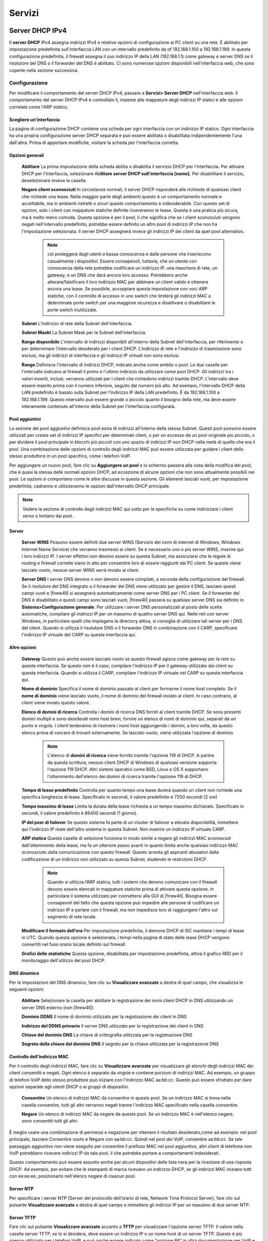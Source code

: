 *******
Servizi
*******


Server DHCP IPv4
''''''''''''''''

Il **server DHCP** IPv4 assegna indirizzi IPv4 e relative opzioni di
configurazione ai PC client su una rete. È abilitato per impostazione
predefinita sull'interfaccia LAN con un intervallo predefinito da of
192.168.1.100 a 192.168.1.199. In questa configurazione predefinita, il
firewall assegna il suo indirizzo IP della LAN (192.168.1.1) come
gateway e server DNS se il risolutore del DNS o il forwarder del DNS è
abilitato. Ci sono numerose opzioni disponibili nell'interfaccia web,
che sono coperte nella sezione successiva.

Configurazione
==============

Per modificare il comportamento del server DHCP IPv4, passare a
**Servizi> Server DHCP** nell'interfaccia web. Il comportamento del
server DHCP IPv4 è controllato lì, insieme alle mappature degli
indirizzi IP statici e alle opzioni correlate come l'ARP statico.

Scegliere un’interfaccia
------------------------

La pagina di configurazione DHCP contiene una scheda per ogni
interfaccia con un indirizzo IP statico. Ogni interfaccia ha una propria
configurazione server DHCP separata e può essere abilitata o
disabilitata indipendentemente l'una dall'altra. Prima di apportare
modifiche, visitare la scheda per l'interfaccia corretta.

Opzioni generali
----------------

    **Abilitare** La prima impostazione della scheda abilita o
    disabilita il servizio DHCP per l'interfaccia. Per attivare DHCP per
    l'Interfaccia, selezionare Ab\ **ilitare server DHCP
    sull'interfaccia [nome].** Per disabilitare il servizio,
    deselezionare invece la casella.

    **Negare client sconosciuti** In circostanze normali, il server DHCP
    risponderà alle richieste di qualsiasi client che richiede una
    lease. Nella maggior parte degli ambienti questo è un
    comportamento normale e accettabile, ma in ambienti ristretti o
    sicuri questo comportamento è indesiderabile. Con questo set di
    opzioni, solo i client con mappature statiche definite riceveranno
    le lease. Questa è una pratica più sicura, ma è molto meno
    comoda. Questa opzione è per il pool, il che significa che se i
    client sconosciuti vengono negati nell'intervallo predefinito,
    potrebbe essere definito un altro pool di indirizzi IP che non ha
    l'impostazione selezionata. Il server DHCP assegnerà invece gli
    indirizzi IP dei client da quel pool alternativo.

	.. note::  
		ciò proteggerà dagli utenti a bassa conoscenza e dalle persone che inseriscono casualmente i dispositivi. Essere consapevoli, tuttavia, che un utente con conoscenza della rete potrebbe codificare un indirizzo IP, una maschera di rete, un gateway, e un DNS che darà ancora loro accesso. Potrebbero anche alterare/falsificare il loro indirizzo MAC per abbinare un client valido e ottenere ancora una lease. Se possibile, accoppiare questa impostazione con voci ARP statiche, con il controllo di accesso in uno switch che limiterà gli indirizzi MAC a determinate porte switch per una maggiore sicurezza e disattivare o disabilitare le porte switch inutilizzate.

    **Subnet** L'indirizzo di rete della Subnet dell'interfaccia.

    **Subnet Maskt** La Subnet Mask per la Subnet dell'interfaccia.

    **Range disponibile** L'intervallo di indirizzi disponibili
    all'interno della Subnet dell'interfaccia, per riferimento e per
    determinare l'intervallo desiderato per i client DHCP. L'indirizzo
    di rete e l'indirizzo di trasmissione sono esclusi, ma gli indirizzi
    di interfaccia e gli indirizzi IP virtuali non sono esclusi.

    **Range** Definisce l'intervallo di indirizzi DHCP, indicato
    anche come ambito o pool. Le due caselle per l'intervallo indicano
    al firewall il primo e l'ultimo indirizzo da utilizzare come pool
    DHCP. Gli indirizzi tra i valori inseriti, inclusi, verranno
    utilizzati per i client che richiedono indirizzi tramite DHCP.
    L'intervallo deve essere inserito prima con il numero inferiore,
    seguito dal numero più alto. Ad esempio, l'intervallo DHCP della LAN
    predefinito è basato sulla Subnet per l'indirizzo IP della LAN
    predefinito. È da 192.168.1.100 a 192.168.1.199. Questo intervallo
    può essere grande o piccolo quanto il bisogno della rete, ma deve
    essere interamente contenuto all'interno della Subnet per
    l'interfaccia configurata.

Pool aggiuntivi
---------------

La sezione dei pool aggiuntivi definisce pool extra di indirizzi
all'interno della stessa Subnet. Questi pool possono essere
utilizzati per creare set di indirizzi IP specifici per determinati
client, o per un eccesso da un pool originale più piccolo, o per
dividere il pool principale in blocchi più piccoli con uno spazio di
indirizzi IP non DHCP nella metà di quello che era il pool. Una
combinazione delle opzioni di controllo degli indirizzi MAC può essere
utilizzata per guidare i client dello stesso produttore in un pool
specifico, come i telefoni VoIP.

Per aggiungere un nuovo pool, fare clic su |image0| **Aggiungere un
pool** e lo schermo passerà alla vista della modifica del pool, che è
quasi la stessa delle normali opzioni DHCP, ad eccezione di alcune
opzioni che non sono attualmente possibili nei pool. Le opzioni si
comportano come le altre discusse in questa sezione. Gli elementi
lasciati vuoti, per impostazione predefinita, cadranno e utilizzeranno
le opzioni dall'intervallo DHCP principale.

.. note::  Vedere la sezione di controllo degli indirizzi MAC qui sotto per le specifiche su come indirizzare i client verso o lontano dai pool.

Server
------

    **Server WINS** Possono essere definiti due server WINS (Servizio
    dei nomi di internet di Windows, Windows Internet Name Service) che
    verranno trasmessi ai client. Se è necessario uno o più server WINS,
    inserire qui i loro indirizzi IP. I server effettivi non devono
    essere su questa Subnet, ma assicurarsi che le regole di routing
    e firewall corrette siano in atto per consentire loro di essere
    raggiunti dai PC client. Se questo viene lasciato vuoto, nessun
    server WINS verrà inviato al client.

    **Server DNS** I server DNS devono o non devono essere compilati, a
    seconda della configurazione del firewall. Se il risolutore del DNS
    integrato o il forwarder del DNS viene utilizzato per gestire il
    DNS, lasciare questi campi vuoti e |firew4ll| si assegnerà
    automaticamente come server DNS per i PC client. Se il forwarder del
    DNS è disabilitato e questi campi sono lasciati vuoti, |firew4ll|
    passerà su qualsiasi server DNS sia definito in
    **Sistema>Configurazione generale**. Per utilizzare i server DNS
    personalizzati al posto delle scelte automatiche, compilare gli
    indirizzi IP per un massimo di quattro server DNS qui. Nelle reti
    con server Windows, in particolare quelli che impiegano la directory
    attiva, si consiglia di utilizzare tali server per i DNS del client.
    Quando si utilizza il risolutore DNS o il forwarder DNS in
    combinazione con il CARP, specificare l'indirizzo IP virtuale del
    CARP su questa interfaccia qui.

Altre opzioni
-------------

    **Gateway** Questo può anche essere lasciato vuoto se questo
    firewall agisce come gateway per la rete su questa interfaccia. Se
    questo non è il caso, compilare l'indirizzo IP per il gateway
    utilizzato dai client su questa interfaccia. Quando si utilizza il
    CARP, compilare l'indirizzo IP virtuale nel CARP su questa
    interfaccia qui.

    **Nome di dominio** Specifica il nome di dominio passato al client
    per formarne il nome host completo. Se il **nome di dominio** viene
    lasciato vuoto, il nome di dominio del firewall inviato al client.
    In caso contrario, al client viene inviato questo valore.

    **Elenco di domini di ricerca** Controlla i domini di ricerca DNS
    forniti al client tramite DHCP. Se sono presenti domini multipli e
    sono desiderati nomi host brevi, fornire un elenco di nomi di
    dominio qui, separati da un punto e virgola. I client tenteranno di
    risolvere i nomi host aggiungendo i domini, a loro volta, da questo
    elenco prima di cercare di trovarli esternamente. Se lasciato vuoto,
    viene utilizzata l'opzione di dominio.

	.. note::  
		L'elenco di **domini di ricerca** viene fornito tramite l'opzione 119 di DHCP. A partire da questa scrittura, nessun client DHCP di Windows di qualsiasi versione supporta l'opzione 119 DHCP. Altri sistemi operativi come BSD, Linux e OS X supportano l'ottenimento dell'elenco dei domini di ricerca tramite l'opzione 119 di DHCP.

    **Tempo di lease predefinito** Controlla per quanto tempo una
    lease durerà quando un client non richiede una specifica
    lunghezza di lease. Specificato in secondi, il valore
    predefinito è 7200 secondi (2 ore)

    **Tempo massimo di lease** Limita la durata della lease
    richiesta a un tempo massimo dichiarato. Specificato in secondi, il
    valore predefinito è 86400 secondi (1 giorno).

    **IP del peer di failover** Se questo sistema fa parte di un cluster
    di failover a elevata disponibilità, immettere qui l'indirizzo IP
    reale dell'altro sistema in questa Subnet. Non inserire un
    indirizzo IP virtuale CARP.

    **ARP statica** Questa casella di selezione funziona in modo simile
    a negare gli indirizzi MAC sconosciuti dall'ottenimento della
    lease, ma fa un ulteriore passo avanti in quanto limita anche
    qualsiasi indirizzo MAC sconosciuto dalla comunicazione con questo
    firewall. Questo arresta gli aspiranti abusatori dalla codificazione
    di un indirizzo non utilizzato su questa Subnet, eludendo le
    restrizioni DHCP.

	.. note::  
		Quando si utilizza l’ARP statica, tutti i sistemi che devono comunicare con il firewall devono essere elencati in mappature statiche prima di attivare questa opzione, in particolare il sistema utilizzato per connettersi alla GUI di |firew4ll|. Bisogna essere consapevoli del fatto che questa opzione può impedire alle persone di codificare un indirizzo IP e parlare con il firewall, ma non impedisce loro di raggiungere l'altro sul segmento di rete locale.

    **Modificare il formato dell’ora** Per impostazione predefinita, il
    demone DHCP di ISC mantiene i tempi di lease in UTC. Quando
    questa opzione è selezionata, i tempi nella pagina di stato delle
    lease DHCP vengono convertiti nel fuso orario locale definito
    sul firewall.

    **Grafici delle statistiche** Questa opzione, disabilitata per
    impostazione predefinita, attiva il grafico RRD per il monitoraggio
    dell'utilizzo del pool DHCP.

DNS dinamico
------------

Per le impostazioni del DNS dinamico, fare clic su **Visualizzare
avanzate** a destra di quel campo, che visualizza le seguenti opzioni:

    **Abilitare** Selezionare la casella per abilitare la registrazione
    dei nomi client DHCP in DNS utilizzando un server DNS esterno (non
    |firew4ll|).

    **Dominio DDNS** Il nome di dominio utilizzato per la registrazione
    dei client in DNS

    **Indirizzo del DDNS primario** Il server DNS utilizzato per la
    registrazione dei client in DNS

    **Chiave del dominio DNS** La chiave di crittografia utilizzata per
    la registrazione DNS

    **Segreto della chiave del dominio DNS** Il segreto per la chiave
    utilizzata per la registrazione DNS

Controllo dell’indirizzo MAC
----------------------------

Per il controllo degli indirizzi MAC, fare clic su **Visualizzare
avanzate** per visualizzare gli elenchi degli indirizzi MAC dei client
consentiti e negati. Ogni elenco è separato da virgole e contiene
porzioni di indirizzi MAC. Ad esempio, un gruppo di telefoni VoIP dello
stesso produttore può iniziare con l'indirizzo MAC aa:bb:cc. Questo può
essere sfruttato per dare opzioni separate agli utenti DHCP o ai gruppi
di dispositivi.

    **Consentire** Un elenco di indirizzi MAC da consentire in questo
    pool. Se un indirizzo MAC si trova nella casella consentire, tutti
    gli altri verranno negati tranne l'indirizzo MAC specificato nella
    casella consentire.

    **Negare** Un elenco di indirizzi MAC da negare da questo pool. Se
    un indirizzo MAC è nell'elenco negare, sono consentiti tutti gli
    altri.

È meglio usare una combinazione di permessi e negazione per ottenere il
risultato desiderato,come ad esempio: nel pool principale, lasciare
Consentire vuoto e Negare con aa:bb:cc. Quindi nel pool dei VoIP,
consentire aa:bb:cc. Se tale passaggio aggiuntivo non viene eseguito per
consentire il prefisso MAC nel pool aggiuntivo, altri client di
telefonia non VoIP potrebbero ricevere indirizzi IP da tale pool, il che
potrebbe portare a comportamenti indesiderati.

Questo comportamento può essere assunto anche per alcuni dispositivi
delle lista nera per la ricezione di una risposta DHCP. Ad esempio, per
evitare che le stampanti di marca ricevano un indirizzo DHCP, se gli
indirizzi MAC iniziano tutti con ee:ee:ee, posizionarlo nell'elenco
negare di ciascun pool.

Server NTP
----------

Per specificare i server NTP (Server del protocollo dell’orario di rete,
Network Time Protocol Server), fare clic sul pulsante **Visualizzare
avanzate** a destra di quel campo e immettere gli indirizzi IP per un
massimo di due server NTP.

Server TFTP
-----------

Fare clic sul pulsante **Visualizzare avanzate** accanto a **TFTP** per
visualizzare l'opzione server TFTP. Il valore nella casella server TFTP,
se lo si desidera, deve essere un indirizzo IP o un nome host di un
server TFTP. Questo è più spesso utilizzato per i telefoni VoIP, e può
anche essere indicato come "opzione 66" in altra documentazione per VoIP
e DHCP.

URI di LDAP
-----------

Fare clic sul pulsante **Visualizzare avanzate** accanto a **LDAP** per
visualizzare l'opzione **URI server LDAP**. **L'URI del server LDAP**
invierà un URI del server LDAP al client se richiesto. Questo può anche
essere indicato come opzione 95 di DHCP. Prende la forma di un URI di
LDAP completo, come ldap://ldap.example.com/dc=example,dc=com. Questa
opzione può aiutare i client che utilizzano determinati tipi di sistemi,
come OpenDirectory, a trovare il loro server.

Opzioni aggiuntive BOOTP/DHCP
-----------------------------

Altre opzioni DHCP numeriche possono essere inviate ai client
utilizzando i controlli delle **opzioni aggiuntive di BOOTP/DHCP.** Per
visualizzare queste opzioni, fare clic su **Visualizzare avanzate** in
questa sezione. Per aggiungere una nuova opzione, fare clic su |image1|
**Aggiungere**.

    **Numero** Il numero di codice dell'opzione DHCP. IANA mantiene un
    elenco di tutte le opzioni DHCP valide.

    **Tipo** Le scelte e i formati per ogni tipo possono essere un po’
    contro-intuitivi, ma le etichette vengono utilizzate direttamente
    dal demone DHCP. Gli usi e i formati appropriati sono:

    **Testo** Testo in forma libera da inviare in risposta, come ad
    esempio http://www.example.com/wpad/wpad.dat o società di esempio.

    **Stringa** Una stringa di cifre esadecimali separate da due punti,
    come c0:a8:05:0c.

    **Booleana** Vero o falso.

    **Numero intero a 8, 16 o 32 bit non firmato** Un numero intero
    positivo che si adatta all'interno della data dimensione dei dati,
    come 86400.

    **Numero intero a 8, 16 o 32 bit firmato** Un numero intero positivo
    o negativo che si adatta all'interno della data dimensione dei dati,
    come -512.

    **Indirizzo IP o host** Un indirizzo IP come 192.168.1.1 o un nome
    host come www.example.com.

    **Valore** Il valore associato a questa opzione numerica e tipo.

Per ulteriori informazioni su quali opzioni assumono un tipo o un
formato specifico, vedere l'elenco collegato sopra la IANA.

Avvio della rete
----------------
Per visualizzare le impostazioni di avvio della rete, fare clic su
|image2| sulla barra dell'intestazione della sezione di **avvio della
rete**.

    **Abilitare** Controllare per abilitare le opzioni di avvio di rete
    in DHCP

    **Server Successivo** L'indirizzo IP da cui sono disponibili le
    immagini di avvio

    **Nome file del BIOS predefinito** Nome file per l'immagine di avvio
    (non UEFI)

    **Nome file UEFI a 32 bit** File per l'avvio UEFI a 32 bit

    **Nome file UEFI a 64 bit** File per l'avvio UEFI a 64 bit

    **Percorso root** Stringa per indirizzare un dispositivo specifico
    come dispositivo del filesystem della root del client, ad esempio
    iscsi:(servername):(protocol):(port):(LUN):targetname.

Salvare le impostazioni
-----------------------

Dopo aver apportato le modifiche, fare clic su **Salvare** prima di
tentare di creare mappature statiche. Le modifiche alle impostazioni
andranno perse se il browser lascia questa pagina senza salvare.

Mappa statica
-------------

Le mappature DHCP statiche esprimono una preferenza per cui l'indirizzo
IP verrà assegnato a un determinato client in base al suo indirizzo MAC.
In una rete in cui vengono negati client sconosciuti, questo serve anche
come un elenco di client “noti” che possono ricevere lease o avere
voci ARP statiche. Le mappature statiche possono essere aggiunte in uno
dei due modi:

-  Da questa schermata, fare clic su |image3| Aggiungere.

-  Aggiungerli dalla vista delle lease DHCP, di cui si discute più
   avanti in questo capitolo.

   In questa schermata, è necessario solo l'indirizzo MAC.

    **Indirizzo MAC** L'indirizzo MAC del client che identifica l'host
    per distribuire le opzioni in questa pagina o inserendo solo
    l'indirizzo MAC, verrà aggiunto all'elenco dei client noti da
    utilizzare quando è impostata l'opzione **Negare i client
    sconosciuti**.

	.. note::  
		L'indirizzo MAC del client può essere ottenuto da un prompt dei comandi sulla maggior parte delle piattaforme. Su sistemi operativi basati su UNIX o che lavorano come Unix tra cui Mac OS X, digitando ifconfig-a verrà mostrato l'indirizzo MAC per ogni interfaccia. Su piattaforme basate su Windows, ``ipconfig /all`` mostrerà l'indirizzo MAC. L'indirizzo MAC può anche a volte essere trovato su un adesivo sulla scheda di rete, o vicino al jack di rete per adattatori integrati. Per gli host sulla stessa Subnet, il MAC può essere determinato eseguendo il ping dell'indirizzo IP dell'host e quindi eseguendo arp - a.

    **Identificativo del client** Un ID inviato dal cliente per
    identificarsi.

    **Indirizzo IP** Il campo dell’indirizzo IP è necessario se si
    tratta di una mappatura degli indirizzi IP statici invece di
    informare solo il server DHCP che il client è valido. Questo
    indirizzo IP è una preferenza, non una prenotazione. L'assegnazione
    di un indirizzo IP qui non impedirà a qualcun altro di utilizzare lo
    stesso indirizzo IP. Se questo indirizzo IP è in uso quando questo
    client richiede un lease, riceverà invece un indirizzo dal pool
    generale. Per questo motivo, la WebGUI di |firew4ll| non consente di
    assegnare mappature IP statiche all'interno del pool DHCP.

    **Nome host** Il nome host del client. Questo non deve corrispondere
    al nome host effettivo impostato sul client. Il nome host impostato
    qui verrà utilizzato quando si registrano gli indirizzi DHCP nel
    forwarder del DNS.

    **Descrizione** Solo estetica, e disponibile per aiutare a tenere
    traccia di eventuali ulteriori informazioni su questa voce. Potrebbe
    essere il nome della persona che utilizza il PC, la sua funzione, il
    motivo per cui aveva bisogno di un indirizzo statico o
    l'amministratore che ha aggiunto la voce. Può anche essere lasciato
    vuoto.

    **Voce statica della tabella ARP** Se selezionata, questa voce
    riceverà una voce ARP statica nel sistema operativo che lega questo
    indirizzo IP a questo indirizzo MAC.

	.. note::  
		Se questa opzione viene utilizzata piuttosto che utilizzare l'opzione ARP statica globale, non impedisce che l'indirizzo MAC utilizzi altri indirizzi IP, impedisce solo ad altri indirizzi MAC di utilizzare questo indirizzo IP. In altre parole, impedisce a un'altra macchina di utilizzare quell'IP per raggiungere il firewall, ma non impedisce all'utente di cambiare il proprio indirizzo IP in qualcosa di diverso.

Le restanti opzioni disponibili per impostare questo client sono le
stesse nel comportamento di quelle che si trovano in precedenza in
questa sezione per le impostazioni DHCP principali.

Fare clic su **Salvare** per terminare la modifica della mappatura
statica e tornare alla pagina di configurazione del server DHCP.

Stato
=====

Lo stato del servizio del server DHCP stesso è in **Stato>Servizi**. Se
il server DHCP è abilitato, il suo stato verrà visualizzato come in
esecuzione, come nella figura *Stato del servizio del demone di DHCP*. I
pulsanti sul lato destro consentono di riavviare o arrestare il demone
del server DHCP. Il riavvio non è normalmente necessario in quanto
|firew4ll| riavvierà automaticamente il servizio quando vengono apportate
modifiche alla configurazione che richiedono un riavvio. È probabile che
anche l'arresto del servizio non sia necessario, poiché il servizio si
arresta quando tutte le istanze del server DHCP sono disabilitate.

|image4|

Fig. 1: Stato del servizio del demone di DHCP

Lease
======

   Le lease DHCP attualmente assegnate sono visualizzabili in
   **Stato>lease DHCP**. Questa pagina mostra vari aspetti dei
   contratti di lease del cliente. Questi includono:

-  Indirizzo IP assegnato
-  Indirizzo MAC del client
-  Il nome host (se presente) che il client ha inviato come parte della richiesta DHCP
-  La descrizione di un host con una mappatura statica DHCP
-  Gli orari di inizio e fine della lease
-  Se la macchina è attualmente online o meno (nella tabella ARP del firewall)
-  Se la lease è attiva, scaduta o una registrazione statica

Visualizzazione delle lease inattive
-------------------------------------

Per impostazione predefinita, vengono visualizzati solo le lease
attive e statiche, ma tutto, incluse le lease scade, può essere
visualizzato facendo clic su **Mostrare tutte le lease
configurate**. Per ridurre la visualizzazione alla normalità, fare clic
solo su Mostrare solo lease attive e statiche.

Risvegliare l’integrazione della LAN
------------------------------------

Facendo clic su |image5| l'icona a destra del lease si invia un
pacchetto Svegliare la LAN (WOL) su quell'host. Fare clic su |image6|
per creare una voce WOL per l'indirizzo MAC. Per maggiori dettagli sul
risveglio della LAN, vedere *Svegliare la LAN*.

Aggiungere alla mappa statica
-----------------------------

Per creare una mappatura statica da un lease dinamico, fare clic su
|image7| a destra del lease. Questo pre-riempirà l'indirizzo MAC di
quell'host nella schermata **Modificare la mappatura statica**.
Aggiungere l'indirizzo IP, il nome host e la descrizione desiderati e
fare clic su **Salvare**.

Eliminare la lease
------------------

Durante la visualizzazione delle lease, lease inattive o scadute
possono essere eliminate manualmente facendo clic su |image8| alla fine
della sua riga. Questa opzione non è disponibile per i leasing attivi o
statici, solo per i leasing offline o scaduti.

Registri del servizio DHCP
==========================

Il demone DHCP registrerà la sua attività in **Stato>Registro di
sistema**, nella scheda DHCP. Verrà visualizzata ogni richiesta e
risposta DHCP, insieme ad altri messaggi di stato e di errore.

Annunci del router e server DHCP con IPv6
'''''''''''''''''''''''''''''''''''''''''

L'assegnazione automatica degli indirizzi per IPv6 funziona in modo
leggermente diverso rispetto a IPv4. Anche così, la maggior parte delle
opzioni DHCP sono simili, ma ci sono notevoli differenze del
comportamento nel modo in cui le cose vengono assegnate e anche come gli
elementi come il gateway vengono consegnati ai client. Se non
diversamente specificato, le opzioni con lo stesso nome funzionano allo
stesso modo per DHCP e DHCPv6. DHCPv6 e gli annunci del router (Router
Advertisements, RA) sono configurati in **Servizi>Server/RA DHCPv6**.
Sotto quella pagina ci sono due schede: una per il **server DHCPv6** e
una per gli **annunci del router**.

DHCPv6 vs autoconfigurazione dell’indirizzo senza stato
=======================================================

Ci sono alcuni client che non hanno il supporto per DHCPv6. Alcuni
client supportano solo l’autoconfigurazione degli indirizzi senza stato
(stateless Address Autoconfiguration), o SLAAC in breve. Non c'è modo
per il firewall di avere conoscenza diretta di un elenco di host sul
segmento utilizzando indirizzi SLAAC, quindi per alcuni ambienti è molto
meno desiderabile a causa della mancanza di controllo e segnalazione di
indirizzi. Considerare il monitoraggio degli indirizzi e i requisiti di
supporto del sistema operativo al momento di decidere come allocare gli
indirizzi IPv6 ai client sulla rete.

Molti sistemi operativi come Windows, OS X, FreeBSD, Linux e i loro
cugini contengono client DHCPv6 che sono in grado di ottenere indirizzi
come previsto tramite DHCPv6. Alcuni sistemi operativi leggeri o mobili
come Android non contengono un client DHCPv6 e funzioneranno solo su un
segmento locale con IPv6 utilizzando SLAAC.

Annunci del router (o “dov’è l'opzione del gateway DHCPv6”)
===========================================================

In IPv6, un router si trova attraverso i messaggi degli annunci del
router (RA) inviati da router invece che da DHCP; router abilitati IPv6
che supportano l'assegnazione dell’indirizzo dinamico sono tenuti ad
annunciare se stessi sulla rete a tutti i client. Come tale, DHCPv6 non
include alcuna informazione gateway. Quindi i client possono ottenere i
loro indirizzi da DHCPv6 o SLAAC, ma a meno che non siano configurati
staticamente, individuano sempre il loro prossimo hop utilizzando i
pacchetti RA inviati dai gateway disponibili.

Per abilitare il servizio RA:

-  Passare a Servizi>Server/RA DHCPv6
-  Fare clic sulla scheda Interfaccia per l'interfaccia configurata
-  Fare clic sulla scheda **Annunci del router**
-  Selezionare una modalità diversa da *disabilitata* dall'elenco a discesa della **Modalità del router**
-  Fare clic su **Salvare**

Le altre opzioni per controllare il comportamento del RA possono essere
impostate secondo necessità per la rete:

    **Modalità di annunci del router** Le modalità per il demone RA
    controllano i servizi offerti da |firew4ll|, annunciano il firewall
    come router IPv6 sulla rete e indirizzano i client su come ottenere
    gli indirizzi.

    **Disabilitato** Il demone RA è disabilitato e non verrà eseguito. I
    gateway IPv6 devono essere inseriti manualmente su qualsiasi host
    client.

    **Solo router** Questo firewall invierà pacchetti RA che si
    annunciano come un router IPv6. DHCPv6 è disabilitato in questa
    modalità.

    **Non gestito** Il firewall invierà pacchetti RA e i client sono
    diretti ad assegnare loro stessi indirizzi IP all'interno della
    Subnet dell'interfaccia utilizzando SLAAC. DHCPv6 è disabilitato
    in questa modalità.

    **Gestito** Il firewall invierà pacchetti RA e gli indirizzi saranno
    assegnati solo ai client che utilizzano DHCPv6.

    **Assistito** Il firewall invierà pacchetti RA e gli indirizzi
    possono essere assegnati ai client da DHCPv6 o SLAAC.

    **DHCP senza stato** Il firewall invierà pacchetti RA e gli
    indirizzi possono essere assegnati ai client da SLAAC fornendo
    informazioni aggiuntive come DNS e NTP da DHCPv6.

    **Priorità del router** Se esistono più router IPv6 sullo stesso
    segmento di rete, possono indicare ai client in quale ordine devono
    essere utilizzati. Se un router ad elevata priorità non è
    disponibile, i client proveranno un router a priorità normale e,
    infine, un router a bassa priorità. Selezionare *Basso*, *Normale* o
    *Alto* dall'elenco. Se c'è solo un router sulla rete, utilizzare
    *Normale*.

    **Durata valida predefinita** Periodo di tempo, specificato in
    secondi, in cui il prefisso annunciato sarà valido. Il valore
    predefinito è 86400 secondi (un giorno)

    **Durata preferita predefinita** Periodo di tempo, specificato in
    secondi, in cui gli indirizzi client generati in questo prefisso
    utilizzando SLAAC sono validi. Il valore predefinito è 86400 secondi
    (un giorno)

    **Sottoreti RA** Questa sezione consente di definire un elenco di
    sottoreti per i quali questo firewall invierà pacchetti RA.
    Immettere tutte le sottoreti necessarie, ognuna con un prefisso
    appropriato (in genere 64.). Per creare una riga aggiuntiva per
    un'altra Subnet, fare clic su |image9| Aggiungere.

    **Impostazioni DNS** Ottenere informazioni DNS dai messaggi RA non è
    universalmente supportato, ma per i client che lo supportano,
    utilizzare SLAAC per fornire un indirizzo IP e DNS da RA può
    eliminare completamente la necessità di utilizzare DHCPv6.

    **Server DNS** Immettere fino a tre indirizzi IP per i server DNS o
    lasciare vuoti i campi per utilizzare i server DNS predefiniti di
    sistema o il forwarder del DNS/Risolutore del DNS se abilitato.

    **Elenco dei domini di ricerca** Funziona in modo identico
    all'opzione DHCP con lo stesso nome.

    **Utilizzare le stesse impostazioni del server DHCPv6** Quando
    selezionato, questi valori verranno estratti automaticamente dalle
    opzioni DHCPv6.

Range DHCPv6
============

Il parametro **Intervallo** funziona in modo simile alla stessa
impostazione su IPv4, ma vale la pena menzionarlo di nuovo qui a causa
delle differenze nell'indirizzamento IPv6.

Data la grande quantità di spazio disponibile all'interno di un /64, un
buon trucco è creare un intervallo che limiti gli host a utilizzare un
intervallo facile da ricordare o riconoscere. Ad esempio, all'interno di
un /64 come 2001:db8:1:1::, impostare l'intervallo DHCPv6 in modo che
sia: da 2001:db8:1:1::d:0000 a 2001:db8:1:1::d:FFFF, usando la D nel
secondo all'ultima sezione dell'indirizzo come una sorta di stenografia
per “DHCP”. Tale intervallo di esempio contiene 2^16 (65,536) IP, che è
estremamente grande per gli standard IPv4 di oggi, ma solo una piccola
parte dell'intero /64.

Delega del prefisso DHCPv6
==========================

La delega del prefisso, coperto in precedenza in *Delega del prefisso
DHCPv6* e *Tracciare l’interfaccia*, consente di dividere e allocare
automaticamente un blocco di indirizzi IPv6 alle reti che vivranno
dietro altri router e firewall che risiedono downstream di |firew4ll| (ad
esempio nella LAN, DMZ, ecc). La maggior parte degli utenti che agiscono
in una capacità del client non ne avrà bisogno e probabilmente lo
lascerà vuoto.

La delega del prefisso può essere utilizzata per distribuire
automaticamente /64 blocchi di a /48 per i router o qualsiasi altra
combinazione, purché l'intervallo sia impostato sui limiti della
dimensione della delega desiderata. Il router downstream ottiene un
indirizzo IPv6 e richiede una delega, e il server ne alloca uno e
aggiunge dinamicamente un percorso in modo che sia raggiungibile tramite
l'indirizzo DHCPv6 assegnato al client.

L\ **'intervallo di delega del prefisso** imposta l'inizio e la fine del
pool di delega. L'intervallo di indirizzi IPv6 specificato qui deve
essere indirizzato a questo firewall dal router upstream. Ad esempio,
per allocare /60 reti al firewall downstream fuori da un determinato
intervallo, è possibile specificare da 2001:db8:1111:F000:: a
2001:db8:1111:FF00:: con una dimensione di delega del prefisso di 60.
Questo assegna un /60 (16 sottoreti di dimensione /64) a ciascun
firewall downstream che richiede una delega in modo che possano a loro
volta utilizzare quelli per LAN, VPN, DMZ, ecc. I firewall downstream
possono anche delegare ulteriormente la propria allease ai router
dietro di loro. Si noti che in questo esempio, 16 delegazioni sarebbero
possibili. Regolare l’intervallo e le dimensioni, se necessario.

Quando si creano i valori per l'intervallo e la dimensione della delega,
tenere presente che l'intervallo deve iniziare e terminare sui confini
che si allineano con la dimensione del prefisso desiderata. In questo
esempio /60, l'intervallo non può iniziare o terminare su qualsiasi cosa
che abbia un valore nei punti a destra del secondo valore nella quarta
sezione dell'indirizzo, quindi può iniziare su 2001:db8:1111:F500:: ma
**non** 2001:db8:1111:F550::.

Mappature statiche DHCPv6
=========================

Le mappature statiche su DHCPv6 funzionano in modo diverso rispetto a
IPv4. Su IPv4, le mappature sono state eseguite utilizzando l'indirizzo
MAC del PC. Per IPv6, i progettisti hanno deciso che non era abbastanza
buono, dal momento che l'indirizzo MAC di un PC potrebbe cambiare, ma
comunque essere lo stesso PC.

Immettere, l'\ **identificatore univoco DHCP** o **DUID**. Il DUID
dell'host viene generato dal sistema operativo del client e, in teoria,
rimarrà unico per quell'host specifico fino a quando l'utente non
costringe un nuovo DUID o il sistema operativo viene reinstallato. Il
DUID può variare da 20 byte e varia a seconda del tipo.

Il campo **DUID** nella pagina di mappatura statica prevede un DUID per
un PC client in un formato speciale, rappresentato da coppie di cifre
esadecimali, separate da due punti, come
00:01:00:01:1b:a6:e7:ab:00:26:18:1a:86:21.

Come ottenere questo DUID dipende dal sistema operativo. Il modo più
semplice è consentire al PC di ottenere un lease tramite DHCPv6, quindi
aggiungere una voce dalla Vista delle lease DHCPv6 (lease DHCPv6
di stato). In Windows, può essere trovato come DUID del client di DHCPv6
nell'output di ipconfig /all..

.. note::  su Windows, il DUID viene generato al momento dell'installazione, quindi se viene utilizzata un'immagine di base e le workstation vengono clonate da lì, possono finire con lo stesso DUID, e quindi tutti finiscono per tirare lo stesso indirizzo IPv6 su DHCPv6. 

Deselezionare il DUID dal registro di sistema prima di creare
un'immagine da clonare, emettendo il seguente comando::

reg delete HKLM\SYSTEM\CurrentControlSet\Services\Tcpip6\Parameters /f /v Dhcpv6DUID


Tale comando può anche essere eseguito su un sistema di lavoro per
reimpostare il suo DUID, se necessario.

Relay di DHCP e DHCPv6
''''''''''''''''''''''

Le richieste DHCP sono traffico broadcast. Il traffico broadcast è
limitato al dominio broadcast in cui viene avviato. Per fornire il
servizio DHCP su un segmento di rete senza un server DHCP, utilizzare il
relay DHCP per inoltrare tali richieste a un server definito su un altro
segmento.

Per configurare il relay DHCP:
-  Disabilitare il server DHCP su ogni interfaccia
-  Passare a **Servizi>Relay DHCP**
-  Fare clic sulla scheda per l'interfaccia da utilizzare con relay DHCP
-  Configurare le opzioni come segue:

    **Abilitare il relay DHCP** Selezionato

    **Aggiungere un ID del circuito e un ID agente alle richieste**
    Selezionare questo per aggiungere un ID del circuito (numero
    dell’interfaccia |firew4ll|) e l'ID agente alla richiesta DHCP. Questo
    può essere richiesto dal server DHCP sull'altra parte e può aiutare
    a distinguere dove sono originate le richieste.

    **Server di destinazione** Una casella di immissione manuale per
    impostare il server DHCP di destinazione

-  Fare clic su **Salvare**

La funzione relay di DHCPv6 funziona in modo identico alla funzione
relay di DHCP per IPv4.

Risolutore DNS
''''''''''''''

Il risolutore del DNS in |firew4ll| utilizza unbound, che è un risolutore
DNS di convalida, ricorsivo e che utilizza la cache che supporta DNSSEC
e un'ampia varietà di opzioni. Il Resolver DNS è abilitato di default
nelle versioni correnti di |firew4ll|.

Per impostazione predefinita, il risolutore del DNS interroga
direttamente i server DNS della root e non utilizza server DNS
configurati in **Sistema>Configurazione generale** o quelli ottenuti
automaticamente da una WAN dinamica. Questo comportamento può essere
modificato, comunque, utilizzando l'opzione di inoltro delle Query del
DNS. Contattando la root direttamente per impostazione predefinita,
elimina molti problemi tipicamente riscontrati dagli utenti con
configurazioni DNS locali errate e i risultati DNS sono più affidabili e
verificabili con le estensioni di sicurezza del sistema dei nomi di
dominio (Domain Name System Security Extensions, DNSSEC).

Opzioni avanzate del risolutore DNS
===================================

|firew4ll| fornisce una GUI per configurare alcune delle opzioni avanzate
più comuni disponibili in unbound. Le opzioni di seguito sono
documentate come trovate nella pagina principale di unbound.conf.

    **Nascondere identità** Quando impostato, i tentativi di interrogare
    l'identità del server (id.server e nomehost.bind) sono rifiutati.

    **Nascondere versione** Quando impostato, i tentativi di interrogare
    la versione del server (version.server e version.bind) sono
    rifiutati.

    **Prefetch del supporto** Quando abilitato, gli elementi della cache
    dei messaggi vengono prefetchati prima della scadenza per mantenere
    aggiornata la cache. Questa opzione può causare un aumento di circa
    il 10% in più di traffico DNS e del carico sul server, ma gli
    elementi richiesti di frequente non scadono dalla cache.

    **Prefetch del supporto della chiave DNS** Quando abilitato, le
    chiavi DNS vengono recuperate in precedenza nel processo di
    convalida quando viene rilevato un record del firmatario della
    delega. Questo aiuta a ridurre la latenza delle richieste ma
    utilizza un po’ più di CPU e richiede che la cache sia impostata
    sopra lo zero.

    **Indurire i dati DNSSEC** Se questa opzione è disabilitata e non
    vengono ricevuti dati DNSSEC, la zona viene resa insicura. I dati
    DNSSEC sono necessari per le zone ancorate alla fiducia. Se tali
    dati sono assenti, la zona diventa falsa.

    **Dimensione della cache per i messaggi** La cache dei messaggi
    memorizza i codici di risposta DNS e gli stati di convalida. La
    cache RRset (Set di record di risorse, resources record set) verrà
    automaticamente impostata su due volte tale importo. La cache RRset
    contiene i dati effettivi del record di risorse. Il valore
    predefinito è *4 MB*.

    **Buffer del TCP in uscita** Il numero di buffer del TCP in uscita
    da allocare per filo. Il valore predefinito è *10*. Se impostato su
    *0*, le query TCP non verranno inviate a server autorevoli.

    **Buffer TCP in entrata** Il numero di buffer del TCP in entrata da
    allocare per filo. Il valore predefinito è *10*. Se impostato su
    *0*, le query TCP non verranno accettate da server autorevoli.

    **Dimensione del buffer EDNS** Numero di byte da annunciare come
    dimensione del buffer di riassemblaggio EDNS. Questo valore viene
    inserito nei datagrammi UDP inviati ai peer. La raccomandazione per
    RFC è *4096* (il valore predefinito). Se si verificano problemi di
    riassemblaggio della frammentazione, di solito osservati come
    timeout, può essere d'aiuto un valore di *1480*. Il valore *512*
    ignora la maggior parte dei problemi di percorso MTU, ma è eccessivo
    e può generare una quantità eccessiva di fallback del TCP.

    **Numero di query per filo** Il numero di query che ogni filo
    servirà contemporaneamente. Se arrivano ulteriori query che devono
    essere servite e nessuna query può essere spintonata, le nuove query
    vengono eliminate

    **Spingere il timeout** Timeout utilizzato quando il server è molto
    occupato. Questo protegge dalla negazione del servizio attraverso
    query lente o alti tassi di query. Il valore predefinito è *200*
    millisecondi. Impostare un valore che approssima il tempo di andata
    e ritorno ai server dell'autorità. Quando arrivano nuove query, il
    50% può essere eseguito e il 50% viene sostituito da nuove query se
    sono più vecchie del timeout dichiarato.

    **TTL massimo per RRset e messaggi** Il tempo massimo di vita (TTL)
    per RRset e messaggi nella cache, specificato in secondi. Il valore
    predefinito è 86400 secondi (1 giorno). Quando il TTL interno scade
    l'elemento cache è scaduto. Questo può essere configurato per
    forzare il risolutore a interrogare i dati più spesso e non fidarsi
    dei valori TTL (molto grandi)

    **TTL minimo per RRset e messaggi** Il tempo minimo di vita per
    RRset e messaggi nella cache, specificato in secondi. Il valore
    predefinito è 0 secondi. Se un record ha un TTL inferiore al valore
    minimo configurato, i dati possono essere memorizzati nella cache
    più a lungo del proprietario del dominio previsto e quindi vengono
    effettuate meno query per cercare i dati. Il valore 0 garantisce che
    i dati nella cache non vengano mantenuti più a lungo del
    proprietario del dominio previsto. Valori elevati possono causare
    problemi in quanto i dati nella cache potrebbero non corrispondere
    ai dati effettivi se cambiano.

    **TTL per le voci della cache dell’host** Tempo di vita, in secondi,
    per le voci nella cache dell'host dell'infrastruttura. La cache
    dell'host dell'infrastruttura contiene i tempi di andata e ritorno,
    le inadeguatezze e le informazioni di supporto EDNS per i server
    DNS. Il valore predefinito è *15 minuti*.

    **Numero di host da memorizzare nella cache** Numero di host
    dell'infrastruttura per i quali le informazioni sono memorizzate
    nella cache. Il valore predefinito è *10,000*.

    **Soglia di risposta indesiderata** Se abilitato, un numero totale
    di risposte indesiderate viene tracciato in ogni filo. Quando viene
    raggiunta la soglia, viene eseguita un'azione difensiva e viene
    stampato un avviso sul file di registro. L'azione difensiva è quella
    di cancellare le cache RRset e dei messagi, sperando di eliminare
    qualsiasi veleno. Il valore predefinito è disabilitato, ma se
    abilitato viene suggerito un valore di 10 milioni.

    **Livello Di Registro** Selezionare la verbosità del registro. Il
    valore predefinito è il *livello 1*.

		**Livello 0** Nessuna verbosità, solo errori.
		**Livello 1** Informazioni operative.
		**Livello 2** Informazioni operative dettagliate.
		**Livello 3** Informazioni sul livello di query, output per query.
		**Livello 4** Informazioni a livello dell'algoritmo.
		**Livello 5** Registra l'identificazione del client per errori di cache.

    **Disabilitare il controllo di accesso aggiunto automaticamente**
    Disabilita le voci di controllo degli accessi aggiunte
    automaticamente. Per default, sono consentite reti IPv4 e IPv6 che
    risiedono su interfacce interne di questo firewall. Le reti
    consentite devono essere configurate manualmente nella scheda
    **Elenchi di accesso** se selezionata.

    **Supporto a 0x20 bit sperimentale** Utilizzare bit casuali
    codificati 0x20 nella query DNS per sventare i tentativi di
    spoofing. Vedere le implementazione progetto dns-0x20 per ulteriori
    informazioni.

DNS Resolver liste di accesso
=============================

Unbound richiede elenchi di accesso (ACL) per controllare quali client
sono autorizzati a inviare query. Per impostazione predefinita, le reti
IPv4 e IPv6 che risiedono su interfacce interne di questo firewall sono
consentite. Le reti aggiuntive devono essere consentite manualmente.

.. note::  Gli ACL automatici possono essere disabilitati utilizzando l'opzione **Disattivare il controllo dell’accesso automaticamente aggiunto** nella scheda **Impostazioni avanzate**.

Per gestire gli elenchi di accesso per il risolutore del DNS, passare a
**Servizi>Risolutore del DNS**, scheda **Elenchi di accesso**. Da questo
elenco possono essere aggiunte nuove voci e le voci esistenti possono
essere modificate o cancellate.

Quando si aggiunge o si modifica una voce, sono disponibili le seguenti
opzioni:

    **Nome della lista di accesso** Il nome dell'elenco di accesso, che
    viene visualizzato come commento nel file di configurazione
    dell'elenco di accesso.

    **Azione** Metodo di gestione delle reti contenute in questo elenco
    di accesso

    **Negare** Arresta le query dai client nelle reti configurate

    **Rifiutare** Arresta le query dai client nelle reti configurate e
    invia un codice di risposta come RIFIUTATO

    **Consentire** Consente le query dai client nelle reti configurate

    **Consentire lo snoop** Consente query ricorsive e non ricorsive dai
    client nelle reti configurate, utilizzate per lo snooping della
    cache e in genere configurate solo su host amministrativi.

    **Descrizione** Un campo di testo più lungo per le note di
    riferimento su questa voce.

    **Reti** Un elenco di reti da governare con questa voce di elenco di
    accesso.

DNS Resolver e IPv6
===================

Il risolutore del DNS è pienamente compatibile con IPv6. Accetta e fa
query su IPv6, supporta i record AAAA e non ha problemi noti con alcun
aspetto di IPv6 e gestione DNS.

Configurazione del risolutore del DNS
=====================================

Per configurare il risolutore del DNS, passare a **Servizi>Risolutore
del DNS**

    **Abilitare** Selezionare questa casella per attivare il risolutore
    del DNS o deselezionare per disabilitare questa funzionalità. Il
    forwarder del DNS e il risolutore del DNS non possono essere
    entrambi attivi contemporaneamente sulla stessa porta, quindi
    disabilitare il forwarder del DNS o spostare un servizio o l'altro
    su una porta diversa prima di tentare di abilitare il risolutore del
    DNS.

    **Porta in ascolto** Per impostazione predefinita, il risolutore del
    DNS ascolta sulla porta TCP e UDP 53. Questo è normale per qualsiasi
    server DNS, in quanto è la porta che il client cercherà di
    utilizzare. Ci sono alcuni casi in cui è desiderabile spostare il
    risolutore del DNS su un'altra porta di ascolto, come 5353 o 54,
    quindi è possibile inoltrare fonti specifiche tramite la porta
    forward.

    **Interfacce** Per impostazione predefinita, il risolutore del DNS
    ascolta su ogni interfaccia disponibile e indirizzo IPv4 e IPv6. Il
    controllo dell'interfaccia limita le interfacce in cui il forwarder
    del DNS accetterà e risponderà alle query. Questo può essere
    utilizzato per aumentare la sicurezza oltre alle regole del
    firewall. Se è selezionata un'interfaccia specifica, gli indirizzi
    IPv4 e IPv6 su tale interfaccia verranno utilizzati per rispondere
    alle query. Il demone unbound si legherà solo all'interfaccia
    selezionata. Le query inviate ad altri indirizzi IP sul firewall
    verranno scartate silenziosamente.

    **Interfacce di rete in uscita** Per impostazione predefinita, il
    risolutore del DNS utilizza tutte le interfacce per le query in
    uscita, quindi genererà la query da qualsiasi interfaccia e
    indirizzo IP sia più vicino al server di destinazione da una
    prospettiva di routing. La selezione di interfacce specifiche
    limiterà le scelte solo a interfacce specifiche che possono essere
    utilizzate come fonte di query.

    **Tipo di zona locale del dominio di sistema** Questa opzione
    determina il tipo di zona locale configurata in unbound per il
    dominio di sistema. Il tipo di zona regola il tipo di risposta da
    dare ai client quando non c'è corrispondenza nei dati locali come le
    sovrascritture degli host, gli host DHCP, ecc. In ogni caso, se c'è
    una corrispondenza locale, la query viene risolta normalmente. I
    tipi disponibili per governare le risposte non corrispondenti sono:

    **Negare** Elimina la query e non risponde al client.

    **Rifiutare** Notifica al client che la query è stata rifiutata
    (utilizzando rcode RIFIUTATO).

    **Statico** Restituisce una risposta NESSUNDATO o NXDOMAIN al
    client.

    **Trasparente** Questo è il comportamento predefinito. Se la query è
    per un nome che non esiste localmente, viene risolta come al solito.
    Se il nome ha una corrispondenza locale ma il tipo è diverso, una
    risposta NESSUNERRORE, NESSUNDATO viene inviata al client

    **Tipo Trasparente** Analogo a trasparente, passa anche le query in
    cui il nome corrisponde ma il tipo no. Ad esempio, se un client
    esegue una query per un record AAAA ma esiste solo un record A, la
    query AAAA viene trasmessa anziché ricevere una risposta negativa.

    **Reindirizzare** Gestisce le query dai dati locali e reindirizza le
    query per le zone sotto la zona locale (ad esempio sottodomini).
    Questo può essere utilizzato per controllare le query per tutti i
    sottodomini sotto il dominio specificato.

    **Informare** Risponde normalmente, ma registra la query del client.

    **Negare e informare** Nega e registra la query.

    **Nessun valore predefinito** Disabilita qualsiasi contenuto
    predefinito per la zona senza influire sul comportamento delle
    query.

    **DNSSEC** Abilita le estensioni della sicurezza di sistema per il
    nome del dominio (Domain Name System Security Extensions, DNSSEC),
    che consente ai client di fidarsi della sorgente e del contenuto
    delle risposte DNS. Questo è abilitato per impostazione predefinita.
    DNSSEC protegge dalla manipolazione delle risposte DNS, come
    l'avvelenamento della cache DNS o altre intercettazioni di query, ma
    non rende segreto il contenuto delle risposte. DNSSEC funziona
    meglio quando si utilizzano direttamente i server root, a meno che i
    server di inoltro supportino DNSSEC. Se i server DNS upstream non
    supportano DNSSEC in modalità di inoltro o con sovrascritture di
    dominio, se è noto che le query DNS vengono intercettate upstream o
    che i client presentano problemi con risposte DNS di dimensioni
    eccessive, potrebbe essere necessario disabilitare DNSSEC.

    **Inoltro di query del DNS** Disabilitato per impostazione
    predefinita. Se abilitato, unbound utilizzerà i server DNS di
    sistema da **Sistema>Configurazione generale** o quelli ricevuti da
    una WAN dinamica, piuttosto che usare direttamente i server root.
    Questo è meglio per uno scenario Multi-WAN in cui è desiderato un
    controllo accurato del routing delle query DNS, ma in genere
    richiede anche la disabilitazione di DNSSEC a causa della mancanza
    di supporto da parte dei server DNS upstream o di altri problemi che
    inoltrano le query.

    **Registrazione DHCP** Quando è attivo, i nomi delle macchine
    interne per i client DHCP possono essere risolti utilizzando il DNS.
    Funziona solo per i client che specificano un nome host nelle loro
    richieste DHCP. Il nome di dominio da **Sistema>Configurazione
    generale** viene utilizzato come nome di dominio sugli host.

    **DHCP statico** Funziona come **Registrare le lease DHCP nel
    forwarder del DNS**, tranne che registra invece gli indirizzi di
    mappatura statica DHCP.

    **Opzioni personalizzate** Un'area di testo per l'immissione di
    direttive avanzate per unbound che non sono supportate direttamente
    dalla GUI. Se unbound non si avvia correttamente dopo aver inserito
    le opzioni personalizzate, Aggiungere server: su una riga prima
    delle opzioni personalizzate.

\ **Sovrascritture Host**

Le voci DNS personalizzate possono essere create nella sezione
**sovrascritture host** della pagina. Le sovrascritture host possono
definire nuovi record o sovrascrivere i record esistenti in modo che i
client locali ricevano le risposte configurate anziché le risposte dai
server DNS upstream. Questo è utile anche per le configurazioni del DNS
diviso (vedi *DNS diviso*) e come mezzo semi-efficace per bloccare
l'accesso a determinati siti web specifici.

È possibile definire più record per lo stesso nome host e tutti gli
indirizzi IP verranno restituiti nel risultato. Questo può essere
utilizzato per fornire sia un risultato IPv4 (A) che IPv6 (AAAA) per un
singolo nome host.

.. note::  Non è consigliabile utilizzare solo la funzionalità di override del DNS come mezzo per bloccare l'accesso a determinati siti. Ci sono innumerevoli modi per aggirare questo. Fermerà gli utenti non tecnici, ma è facile da aggirare per quelli con più attitudine tecnica.

    **Host** Questo campo definisce solo la parte del nome host del
    record DNS (senza il dominio), ad esempio `www. <http://www/>`__.
    Può essere lasciato vuoto per creare un record di override per il
    dominio stesso (simile a un record “@” in un legame.)

    **Dominio** Questo campo è obbligatorio e definisce il nome di
    dominio per la voce override, ad es. esempio.com.

    **Indirizzo IP** L'indirizzo IP (IPv4 o IPv6) da restituire come
    risultato per una ricerca DNS di questa voce.

    **Descrizione** Una descrizione di testo utilizzata per identificare
    o fornire ulteriori informazioni su questa voce.

    **Nome aggiuntivo per questo host** Definisce i nomi host aggiuntivi
    per lo stesso indirizzo IP (proprio come i record CNAME) per
    mantenerli in una singola voce di override.

Sovrascritture di dominio
-------------------------

Le sovrascritture di dominio si trovano nella parte inferiore della pagina
del risolutore del DNS. Queste voci specificano un server DNS
alternativo da utilizzare per risolvere un dominio specifico.

Un esempio di dove questo è comunemente distribuito è nelle reti di
piccole imprese con un singolo server interno con Active Directory, di
solito il Server per piccoli business di Microsoft (Microsoft Small
Business Server). Le richieste DNS per il nome di dominio di Active
Directory devono essere risolte dal server Windows interno affinché
Active Directory funzioni correttamente. L'aggiunta di un override per
il dominio di Active Directory che punta all'indirizzo IP interno di
Windows server assicura che questi record siano risolti correttamente se
i client utilizzano questo firewall come server DNS o il server Windows
direttamente.

In un ambiente Active Directory, la migliore pratica è quella di far sì
che i client utilizzino sempre il server DNS di Windows come server DNS
primario, in modo che la registrazione dinamica dei nomi e altre
attività DNS correlate al dominio funzionino correttamente. In ambienti
con un solo server DNS di Windows, abilitare il risolutore del DNS con
un override per il dominio Active Directory e utilizzare questo firewall
come server DNS secondario per le macchine interne. Ciò garantisce che
la risoluzione DNS (ad eccezione di Active Directory) non abbia un
singolo punto di errore e che la perdita del singolo server non
significhi un'interruzione completa di Internet. La perdita di un
singolo server in un tale ambiente di solito avrà conseguenze
significative, ma gli utenti saranno più inclini a lasciare
l'amministratore da solo per risolvere il problema se possono ancora
controllare i loro Facebook, Twitter, e tutti gli altri nel frattempo.

Un altro uso comune delle sovrascritture DNS è quello di risolvere i
domini DNS interni in siti remoti utilizzando un server DNS nel sito
principale accessibile tramite VPN. In tali ambienti tutte le query DNS
vengono in genere risolte nel sito centrale per il controllo
centralizzato sul DNS, tuttavia alcune organizzazioni preferiscono
consentire la risoluzione DNS di Internet con |firew4ll| in ciascun sito e
inoltrare solo le query per i domini interni al server DNS centrale.

.. note::  per funzionare su IPsec è necessario un percorso statico. Per
ulteriori informazioni, vedere *Traffico avviato da |firew4ll| e IPsec*.

    **Dominio** Il campo del dominio imposta il nome di dominio che
    verrà risolto utilizzando questa voce. Questo non deve essere un TLD
    valido, può essere qualsiasi cosa (ad esempio locale, test, lab), o
    può essere un vero nome di dominio ( esempio.com).

    **Indirizzo IP** Specifica l'indirizzo IP del server DNS a cui
    vengono inviate le query per i nomi host nel dominio. Se il server
    DNS di destinazione è in esecuzione su una porta diversa da 53,
    aggiungere il numero di porta dopo l'indirizzo IP con un @ che
    separa i valori, ad esempio::

	192.0.2.3@5353

    **Descrizione** Una descrizione di testo utilizzata per identificare
    o fornire ulteriori informazioni su questa voce.

Il risolutore del DNS e Multi-WAN
=================================

Con le impostazioni predefinite, il risolutore DNS avrà problemi in un
ambiente Multi-WAN. Il problema principale è che il risolutore DNS vuole
interrogare direttamente i server DNS della root. Queste query verranno
inviate solo utilizzando il gateway predefinito. Se la WAN contenente il
gateway predefinito fallisce, è probabile che anche le query DNS
falliscano. Tuttavia, ci sono modi per aggirare questa limitazione:

Modalità di inoltro

Abilitare l'inoltro delle query DNS e configurare almeno un server DNS
per gateway della WAN in **Sistema>Configurazione generale**. Potrebbe
anche essere necessario disabilitare DNSSEC, a seconda del supporto del
server DNS upstream.

Commutazione predefinita del gateway
------------------------------------

Abilitare la **Commutazione predefinita del gateway** sotto
**Sistema>Avanzate**, nella scheda **Varie**. Questo sposterà il gateway
predefinito al prossimo gateway disponibile se il default preferito
fallisce. Tuttavia, questa opzione è ancora considerata sperimentale e
può avere problemi in alcuni casi.

Il risolutore del DNS Resolver e la protezione del rebinding del DNS
====================================================================

Per impostazione predefinita, la protezione del rebinding del DNS è
abilitata e le risposte agli indirizzi IP privati vengono rifiutate. Per
consentire le risposte degli indirizzi IP privati da un dominio noto,
utilizzare la casella delle **Opzioni personalizzate** nelle
impostazioni del risolutore DNS per configurare i domini consentiti come
segue::

server:
private-domain: "example.com"

Il DNS Forward
''''''''''''''

Il forwarder DNS in |firew4ll| è un risolutore DNS che memorizza nella
cache che utilizza il demone dnsmasq. È disabilitato per impostazione
predefinita nelle versioni correnti, con il *Risolutore del DNS*
(unbound) attivo per impostazione predefinita. Il forwarder DNS rimarrà
abilitato su sistemi più vecchi o sistemi aggiornati in cui era attivo
in precedenza.

Il forwarder DNS utilizza server DNS configurati in
**Sistema>Configurazione generale** o quelli ottenuti automaticamente da
un ISP per interfacce WAN configurate dinamicamente (DHCP, PPPoE, PPTP).
Per le connessioni WAN degli indirizzi IP statici, i server DNS devono
essere inseriti in **Sistema>Configurazione generale** o durante la
procedura guidata di configurazione per il funzionamento del forwarder
DNS. I server DNS configurati staticamente possono essere utilizzati
anche con interfacce WAN configurate dinamicamente **Consentire che
l'elenco dei server DNS sia sovrascritto da DHCP/PPP** nella casella WAN
nella pagina **Sistema>Configurazione generale**.

Per impostazione predefinita, lo forwarder DNS interroga tutti i server
DNS contemporaneamente e viene utilizzata e memorizzata nella cache
l'unica risposta ricevuta. Ciò si traduce in un servizio DNS molto più
veloce dal punto di vista del client e può aiutare a risolvere i
problemi derivanti da server DNS che sono intermittenti lenti o hanno
un'elevata latenza, specialmente in ambienti Multi-WAN. Questo
comportamento può essere disabilitato attivando l'opzione **Interrogare
i server DNS in sequenza**.

Il forwarder DNS e IPv6
=======================

Il forwarder DNS è pienamente compatibile con IPv6. Accetta e fa
interrogazioni su IPv6, supporta i record AAAA e non ha problemi noti
con alcun aspetto di IPv6 e gestione DNS.

Configurazione del forwarder del DNS
====================================

Per configurare il forwarder DNS, passare a **Servizi> Forwarder DNS**

Le opzioni disponibili per il forwarder DNS sono:

    **Abilitare** Selezionare questa casella si attiva il forwarder DNS
    o deselezionarla per disabilitare questa funzionalità. Il forwarder
    DNS e il risolutore DNS non possono essere entrambi attivi
    contemporaneamente sulla stessa porta, quindi disabilitare il
    risolutore DNS o spostare un servizio o l'altro su una porta diversa
    prima di tentare di abilitare il forwarder DNS.

    **Registrazione di DHCP** Quando è attivo, i nomi delle macchine
    interne per i client DHCP possono essere risolti utilizzando DNS.
    Funziona solo per i client che specificano un nome host nelle loro
    richieste DHCP. Il nome di dominio da **Sistema>Configurazione
    generale** viene utilizzato come nome di dominio sugli host.

    **DHCP statico** Funziona come **Registrare lease DHCP nel
    forwarder DNS**, tranne che registra invece gli indirizzi di
    mappatura statica DHCP.

    **Prefererire DHCP** Quando un indirizzo IP ha più nomi host, fare
    una ricerca inversa può dare un risultato non protetto se uno dei
    nomi host è tra le sovrascritture di host e il sistema utilizza un
    altro nome host su DHCP. Selezionando questa opzione verranno
    posizionati i nomi host ottenuti da DHCP sopra le mappature statiche
    nel file degli host sul firewall, facendoli prima consultare. Ciò
    influisce solo sulle ricerche inverse (PTR), poiché restituiscono
    solo il primo risultato e non di più. Ad esempio, ciò produrrebbe un
    risultato come labserver01.example.com, il DHCP di un server di
    prova ha ottenuto l'indirizzo IP, piuttosto che un nome di override
    host come testwww.example.com che sarebbe stato restituito
    altrimenti.

    **Interrogare i server DNS in sequenza** Per impostazione
    predefinita, il firewall interroga tutti i server DNS
    contemporaneamente e utilizza il risultato più veloce. Questo non è
    sempre desiderabile, specialmente se esiste un server DNS locale con
    nomi host personalizzati che potrebbero essere aggirati utilizzando
    un server DNS più veloce ma pubblico. Selezionando questa opzione,
    le query vengono eseguite su ciascun server DNS in sequenza
    dall'alto verso il basso e il firewall attende un timeout prima di
    passare al server DNS successivo nell'elenco.

    **Richiedere il dominio** Richiede che un nome di dominio sui nomi
    host venga inoltrato ai server DNS di upstream. Gli host senza nome
    verranno comunque controllati rispetto alle sovrascritture host e ai
    risultati DHCP, ma non verranno interrogati sui nomi del server
    configurati sul firewall. Invece, se un nome host breve non esiste
    localmente, un risultato NXDOMAIN (“non trovato”) viene restituito
    al client.

    **Non inoltrare ricerche inverse private** Se selezionata, questa
    opzione impedisce a dnsmasq di effettuare ricerche DNS inverse
    (Record PTR) per gli indirizzi IP privati RFC1918 sui nomi del
    server upstream. Restituirà comunque i risultati dalle voci locali.
    È possibile utilizzare una voce di override del dominio per la zona
    di ricerca inversa, ad esempio 1.168.192 .in-addr.arpa, in modo che
    le query per una Subnet specifica saranno ancora inviate a un
    server DNS specifico.

    **Porta in ascolto** Per impostazione predefinita, il forwarder DNS
    ascolta sulla porta TCP e UDP 53. Questo è normale per qualsiasi
    server DNS, in quanto è la porta che il client cercherà di
    utilizzare. Ci sono alcuni casi in cui è desiderabile spostare il
    forwarder del DNS su un'altra porta di ascolto, come 5353 o 54,
    quindi è possibile inoltrare query specifiche tramite la porta
    forward.

    **Interfacce** Per impostazione predefinita, il forwarder del DNS
    ascolta su ogni interfaccia disponibile e tutti gli indirizzi IPv4 e
    IPv6 disponibili. Il controllo dell'interfaccia limita le interfacce
    in cui il forwarder DNS accetterà e risponderà alle query. Questo
    può essere utilizzato per aumentare la sicurezza oltre alle regole
    del firewall. Se è selezionata un'interfaccia specifica, gli
    indirizzi IPv4 e IPv6 su tale interfaccia verranno utilizzati per
    rispondere alle query. Le query inviate ad altri indirizzi IP sul
    firewall verranno scartate silenziosamente.

    **Binding rigoroso dell'interfaccia** Quando è impostato, il
    forwarder DNS si legherà solo alle interfacce contenenti gli
    indirizzi IP selezionati nel controllo dell'interfaccia, piuttosto
    che collegarsi a tutte le interfacce e scartare le query ad altri
    indirizzi. Questo può essere utilizzato in modo simile alla porta di
    ascolto per controllare il modo in cui il servizio si lega in modo
    che possa coesistere con altri servizi DNS con opzioni simili.

	.. note::  
		Questa opzione non è compatibile con IPv6 nella versione corrente del demone del forwarderDNS Forwarder, dnsmasq. Se questa opzione è selezionata, il processo dnsmasq non verrà associato a nessun indirizzo IPv6.

Opzioni avanzate
----------------

I parametri di configurazione dnsmasq personalizzati che non sono
configurabili nella GUI possono essere inseriti in **Opzioni avanzate**.
Ad esempio, per impostare un TTL inferiore per i record DNS, immettere
max-ttl=30. Oppure crea un record DNS wild card da risolvere
.lab.example.com to 192.2.5.6 specificando
address=/lab.example.com/192.2.5.6.

I comandi devono essere separati da uno spazio o da una nuova riga. Per
ulteriori informazioni sui possibili parametri che possono essere
utilizzati, consultare la documentazione dnsmasq.

Sovrascrittura degli host
--------------------------

Le voci di override dell'host forniscono un mezzo per configurare le
voci DNS personalizzate. La configurazione è identica alle *Sovrascritture
dell’host* nel risolutore DNS, usarlo come riferimento per i dettagli.

Sovrascrittura dei domini
-----------------------

Le sovrascritture di dominio configurano un server DNS alternativo da
utilizzare per risolvere un dominio specifico. La configurazione è
identica alle sovrascritture di dominio nel risolutore DNS, con alcune
leggere differenze:

    **Dominio** Il campo del dominio imposta il nome di dominio che
    verrà risolto utilizzando questa voce. Questo non deve essere un TLD
    valido, può essere qualsiasi cosa (ad esempio locale, test, lab), o
    può essere un vero nome di dominio ( esempio.com).

    **Indirizzo IP** Questo campo può essere utilizzato in uno di questi
    tre modi. Innanzitutto, può essere utilizzato per specificare
    l'indirizzo IP del server DNS a cui vengono inviate le query per i
    nomi host nel dominio. In secondo luogo, può essere utilizzato per
    sovrascrivere un'altra voce inserendo #. Ad esempio, per inoltrare
    example.com a 192.2.66.2, ma avere lab.example.com inoltrato ai nomi
    del server standard, inserire un # in questo campo. In terzo luogo,
    può essere utilizzato per evitare ricerche non locali inserendo un
    !. Se esistono voci di override host per www.example.org e
    mail.example.org, ma altre ricerche per gli host sotto *example.org*
    non devono essere inoltrate ai server DNS remoti, immettere un ! in
    questo campo.

    **IP di sorgente** Questo campo è facoltativo e viene utilizzato
    principalmente per contattare un server DNS attraverso una VPN. In
    genere solo specifici indirizzi IP locali sono in grado di
    attraversare una VPN, questo campo specifica quale indirizzo IP sul
    firewall viene utilizzato per l'a sorgente del DNS in modo che le
    query passino correttamente.

    **Descrizione** Una descrizione di testo utilizzata per identificare
    o fornire ulteriori informazioni su questa voce.

Forwarder DNS e Multi-WAN
=========================

Il forwarder DNS è pienamente compatibile con Multi-WAN. Configurare almeno un server DNS per il gateway WAN in Sistema>Configurazione generale.

Forwarder DNS e protezione con il rebinding del DNS
===================================================

Per impostazione predefinita, la protezione con il rebinding del DNS è
abilitata e le risposte agli indirizzi IP privati vengono rifiutate. Per
consentire le risposte degli indirizzi IP privati da un dominio noto,
utilizzare la casella **Opzioni avanzate** nelle impostazioni del
forwarder DNS per configurare i domini consentiti come segue::

rebind-domain-ok=/example.com/

DNS dinamico
''''''''''''

Il client del DNS dinamico integrato in |firew4ll| registra l'indirizzo IP
di un'interfaccia WAN con una varietà di fornitori di servizi DNS
dinamici. Questo viene utilizzato per accedere in remoto ai servizi su
host che dispongono di WAN con indirizzi IP dinamici, più comunemente
VPN, server web e così via.

Qualsiasi numero di client DNS dinamici può essere configurato
utilizzando uno qualsiasi degli oltre 20 diversi fornitori di DNS
dinamici o anche fornitori di DNS dinamici personalizzati. I client dei
DNS dinamici possono utilizzare qualsiasi WAN e possono persino
registrare l'indirizzo IP pubblico reale in ambienti in cui il firewall
riceve un indirizzo IP privato per la sua WAN ed è upstream.

Oltre ai tipici provider di DNS dinamici basati su HTTP/HTTPS, |firew4ll|
supporta anche gli aggiornamenti di DNS dinamici in stile RFC 2136
direttamente sui server DNS.

DNS dinamico e IPv6
===================

Al momento della stesura di questo documento, ci sono pochissimi
provider di DNS dinamici che offrono supporto IPv6. Le scelte
disponibili sono limitate a HE.net quando ospitano DNS per un dominio,
tipi personalizzati e server RFC 2136.

Configurazione di un client del DNS dinamico
--------------------------------------------

|firew4ll| consente la registrazione con molti diversi provider di DNS
dinamici. I provider disponibili possono essere visualizzati facendo
clic sul selettore del **Tipo di servizio**. Ulteriori informazioni sui
fornitori possono essere trovate cercando il loro nome per trovare il
loro sito web. Diversi offrono un servizio di livello base senza alcun
costo, e alcuni offrono servizi premium aggiuntivi ad un costo. C'è
anche un'opzione personalizzata che consente a un URL *personalizzato*
di ospitare un provider non supportato.

Selezionare un provider, visitare il loro sito web, registrarsi per un
account e impostare un nome host. Le procedure variano con ogni
fornitore, ma tutti hanno istruzioni sui loro siti web. Dopo aver
configurato un nome host con un provider, configurare |firew4ll| con le
impostazioni corrispondenti.

La maggior parte dei fornitori hanno le stesse opzioni o simili. Ci sono
alcuni tipi con opzioni personalizzate che saranno coperti più avanti in
questa sezione.

Per configurare un client DNS dinamico:

-  Passare a **Servizi>DNS dinamico**

-  Fare clic su |image10| **Aggiungere** per aggiungere una nuova voce

-  Configurare le opzioni come segue:

    **Disabilitare** Selezionare per disabilitare la voce, o lasciare
    deselezionato in modo che sia attivo.

    **Tipo di servizio** Selezionare il provider DNS dinamico qui.

    **Interfaccia da monitorare** Selezionare l'interfaccia che dispone
    dell'indirizzo IP da tenere aggiornato, ad esempio WAN o
    un'interfaccia OPTx. La selezione di un gruppo di gateway per
    l'interfaccia consente alla voce DNS dinamica di passare la WAN in
    modo che possa consentire il failover Multi-WAN in entrata dei
    servizi su questo nome host.

    **Nome host** Immettere il nome host creato presso il provider DNS
    dinamico. Questo è in genere il nome di dominio completo
    qualificato, come ad esempio myhost.example.com, eccetto per
    Namecheap dove questa è solo la parte host dell'indirizzo.

    **Nome di dominio** Per gli host di Namecheap, questa casella deve
    essere impostata sulla parte di dominio del nome host completo.

    **MX** Un record MX (scambiatore di posta, mail Exchanger) è il modo
    in cui i server di posta Internet sanno dove consegnare la posta per
    un dominio. Alcuni provider DNS dinamici consentono di configurare i
    record MX tramite il client del DNS dinamico. Se il provider scelto
    lo consente, immettere il nome host del server di posta che riceverà
    posta Internet per il dominio DNS dinamico.

    **Wildcard** Quando il DNS wildcard è abilitato su un nome DNS
    dinamico, tutte le query dei nomi host sotto il dominio specificato
    si risolveranno all'indirizzo IP del nome host del DNS dinamico. Ad
    esempio, se il nome host è example.dyndns.org, abilitare il wildcard
    farà in modo che \*.example.dyndns. org (a.example.dyndns.org,
    b.example.dyndns.org, etc.) risolva lo stesso come
    example.dyndns.org.

    **Registrazione dettagliata** Selezionare questa opzione per
    aumentare la registrazione per il processo di aggiornamento del DNS
    dinamico, utile per la risoluzione dei problemi di aggiornamento.

    **Verificare il peer SSL** Una volta selezionato, il certificato SSL
    del server del provider DynDNS sarà validizzato. Alcuni server con
    certificati autofirmati, o quelli che utilizzano una CA meno comune,
    possono richiedere che questo sia impostato.

    **Nome utente** Immettere il nome utente per il provider del DNS
    dinamico. I requisiti specifici del fornitore sono:

    **Nome a buon mercato (Namecheap), FreeDNS** Lasciare vuoto

    **Route 53** Immettere l’\ **ID della chiave di accesso**

    **GleSYS** Immettere l'\ **utente** **API**

    **Personalizzato** Il nome utente viene utilizzato con
    l'autenticazione HTTP di base e può essere lasciato vuoto.

    **Password** Immettere la password per il provider del DNS dinamico.
    Requisiti specifici del fornitore sono:

    **Nome a buon mercato (Namecheap), FreeDNS** questo è il **Token di
    autenticazione **

    **Route 53** Inserire la **chiave di accesso segreto**

    **GleSYS** Immettere la **chiave API**

    **DNS semplice (DNSimple)** Immettere il **Token API**

    **Descrizione** Un campo di testo per riferimento.

-  Fare click su **Salvare**

Provider con impostazioni extra o diverse
-----------------------------------------

Alcuni provider hanno impostazioni speciali o determinati campi che
devono essere impostati in un modo specifico che potrebbe non essere
ovvio. Le differenze sono delineate in questa sezione.

Namecheap
---------

Come accennato in precedenza nelle impostazioni di cui sopra, Namecheap
richiede che il nome di dominio completo sia suddiviso nella parte del
nome host e nella parte del nome di dominio in campi separati.

Quando si imposta il DNS dinamico per un dominio *Namecheap*, un token
di autenticazione viene fornito da Namecheap. Questo va nel campo
**Password** e il campo **Username** viene lasciato vuoto.

Tunnelbroker di HE.net
----------------------

La scelta dell’\ *intermediario del tunnel (tunnel broker) di HE.net*
aggiorna un indirizzo IP dell'endpoint del tunnel IPv6 quando l'IP della
WAN cambia. Il **nome host** in questo caso è l'\ **ID del tunnel** da
HE.net.

Route 53
--------

Quando si utilizza un tipo di *Route 53* di Amazon, Il nome utente è
l\ **'ID della chiave di accesso** fornito da Amazon.

Le seguenti opzioni aggiuntive sono disponibili quando si utilizza
*Route 53*:

    **Verificare** **il peer SSL** Abilitare per verificare il
    certificato del server quando si utilizza HTTPS

    **L'ID di zona** Ricevuto durante la creazione del dominio nella
    Route 53. Deve essere compilato.

    **TTL** Tempo di vita per il record DNS.

Personalizzato
--------------

Il tipo DNS dinamico *personalizzato* configura le opzioni che
consentono l'aggiornamento di servizi altrimenti non supportati. Quando
si utilizza il tipo di DNS dinamico personalizzato, i campi **Nome
utente** e **Password** vengono inviati utilizzando l'autenticazione
HTTP di base.

Le seguenti opzioni aggiuntive sono disponibili quando si utilizza
*Personalizzato*:

    **Interfaccia per inviare l'aggiornamento da** Quasi sempre uguale
    all'interfaccia, ma può essere modificata secondo necessità.

    **Forzare la risoluzione IPv4** Quando selezionata, l'host di
    aggiornamento verrà risolto solo utilizzando IPv4

    **Verificare il peer SSL** Abilitare per verificare il certificato
    del server quando si utilizza HTTPS

    **Aggiornare l’URL** L'URL fornito dal provider del DNS dinamico per
    gli aggiornamenti. Se l'indirizzo IP deve apparire nell'URL,
    inserirlo come %IP% e il valore reale verrà sostituito se
    necessario.

    **Corrispondenza dei risultati** Definisce l'output previsto dalla
    query della DNS dinamica. Se riesce e corrisponde all'output dato,
    |firew4ll| saprà che l'aggiornamento ha avuto successo. Se non
    corrisponde esattamente, si presume che l'aggiornamento non sia
    riuscito. Lasciare vuoto per disabilitare il controllo dei
    risultati.

DNSSimple
---------

    **Verificare il peer SSL** Abilitare per verificare il certificato
    del server quando si utilizza HTTPS

    **ID di zona** Ricevuto durante la creazione del dominio.

    **TTL** Tempo di vita per il record DNS.

Configurazione degli aggiornamenti DNS dinamici RFC 2136
--------------------------------------------------------

**DNS dinamico RFC 2136** registra un nome host su qualsiasi server DNS
che supporta gli aggiornamenti di stile RFC 2136. Questo può essere
utilizzato per aggiornare i record DNS sui server DNS BIND e Windows,
tra gli altri.

Le voci DNS dinamiche RFC 2136 possono essere utilizzate
contemporaneamente ai fornitori di servizi DNS dinamici in stile
regolare e, come tali, è possibile creare un numero qualsiasi di voci.
RFC 2136 aggiornerà il record A e il record AAAA se IPv6 è configurato
sull'interfaccia monitorata.

La configurazione dell'infrastruttura del server per l’hosting del DNS
dinamico RFC 2136 va oltre lo scopo di questo libro, ma esiste un how-to
di base sulla documentazione wiki di |firew4ll| che copre l'impostazione di
BIND per gestire gli aggiornamenti RFC 2136.

Per configurare un client DNS dinamico RFC 2136:

-  Passare a **Servizi>DNS dinamico**

-  Fare clic sulla scheda **RFC 2136**

-  Fare clic su |image11| **Aggiungere** per aggiungere una nuova voce

-  Configurare le opzioni come segue:

    **Abilitare** Controlla se la voce è attiva o meno. Se non è
    selezionata, gli aggiornamenti non verranno eseguiti per questa
    voce.

    **Interfaccia** L'indirizzo IP sull'interfaccia scelta verrà inviato
    durante l'esecuzione dell'aggiornamento DNS.

    **Nome host** Il nome di dominio completo (FQDN) della voce del DNS
    dinamico da aggiornare. Ad esempio, myhost.example.com.

    **TTL** Il tempo di vita per la voce DNS, di pochi secondi. Valori
    più alti saranno memorizzati nella cache più a lungo da altri server
    del nome, quindi i valori più bassi sono meglio per essere sicuri
    che gli aggiornamenti DNS vengano rilevati in modo tempestivo da
    altri server. Di solito un valore compreso tra 30 e 180 secondi è
    ragionevole, a seconda della frequenza con cui l'indirizzo IP
    cambia.

    **Nome chiave** Il nome della chiave come specificato nella
    configurazione del server DNS. Per le chiavi host, questo è in
    genere il FQDN, quindi sarebbe identico al valore nel campo nome
    dell’host. Per le chiavi di zona questo sarebbe il nome della zona
    DNS.

    **Tipo di chiave** Può essere uno di *zona*, un *host* o un
    *utente*. Il tipo di chiave è determinato dal server, quindi
    consultare la configurazione del server o l'amministratore del
    server DNS per determinare il **tipo di chiave**. In genere questo è
    impostato su *Host*.

    **Chiave** Contiene il testo effettivo della chiave, ad esempio
    /0/4bxF9A08n/zke/vANyQ''. Questo valore viene generato dal server
    DNS o dall'amministratore.

    **Server** L'indirizzo IP o il nome host del server DNS a cui
    vengono inviati gli aggiornamenti.

    **Protocollo** Quando deselezionato, l'aggiornamento DNS viene
    inviato su UDP, quando selezionato utilizza invece TCP.

    **Utilizzare l’IP pubblico** Per impostazione predefinita,
    l'indirizzo IP dell'interfaccia viene sempre inviato al server del
    nome per l'aggiornamento DNS. Se questa casella è selezionata,
    quando viene rilevato un indirizzo IP privato nell'\ **interfaccia**
    selezionata, viene eseguito un controllo per determinare l'indirizzo
    IP pubblico effettivo e quindi l'indirizzo IP viene utilizzato per
    l'aggiornamento DNS.

    **Tipo di record** Determina quali record verranno aggiornati per
    questa voce. Per l'indirizzo IPv4, utilizzare *A*, per IPv6,
    utilizzare *AAAA*, o scegliere *entrambi*.

    **Descrizione** Una descrizione a testo libero come riferimento.

Come per gli altri tipi di DNS dinamici, gli aggiornamenti RFC 2136
vengono eseguiti solo quando viene rilevata una modifica dell'indirizzo
IP o una volta ogni 25 giorni.

SNMP
''''

Il demone del protocollo di gestione della rete semplice (Simple Network
Management Protocol, SNMP) consente il monitoraggio remoto di alcuni
parametri di sistema |firew4ll|. A seconda delle opzioni scelte, il
monitoraggio può essere eseguito per il traffico di rete, i flussi di
rete, le code pf e le informazioni generali di sistema come CPU, memoria
e utilizzo del disco. L'implementazione SNMP utilizzata da |firew4ll| è
bsnmpd, che per impostazione predefinita ha solo le informazioni base di
gestione (MIB) disponibili ed è estesa da moduli caricabili. Oltre a
fungere da demone SNMP, può anche inviare trappole a un server SNMP per
determinati eventi. Variano in base ai moduli caricati. Ad esempio, le
modifiche allo stato del collegamento di rete genereranno un trap se
viene caricato il modulo MIB II.

Il servizio SNMP può essere configurato navigando in **Servizi>SNMP**.

Il modo più semplice per vedere i dati disponibili è eseguire snmpwalk
contro il firewall da un altro host con net-snmp o un pacchetto
equivalente installato. I contenuti completi dei MIB disponibili sono al
di là della portata di questo libro, ma ci sono un sacco di stampe e
risorse online per SNMP, e alcuni degli alberi MIB sono coperti in RFC.
Ad esempio, le risorse Host MIB sono definite da RFC 2790.

SNMP e IPv6
===========

Il demone bsnmpd attualmente non supporta IPv6.

Demone di SNMP
==============

Queste opzioni dettano se e come verrà eseguito il demone SNMP. Per
attivare il demone SNMP, selezionare **Abilitare**. Una volta
selezionata **Abilitare**, le altre opzioni possono essere modificate.

    **Porta del polling** Le connessioni SNMP vengono effettuate
    utilizzando solo i client UDP e SNMP predefiniti per l'utilizzo
    della porta UDP 161. Questa impostazione controlla quale porta viene
    utilizzata per il demone SNMP e il client SNMP o l'agente di polling
    deve essere modificato in modo che corrispondano.

    **Posizione di sistema** Questo campo di testo specifica una stringa
    da restituire quando la posizione del sistema viene interrogata
    tramite SNMP. Qualsiasi testo può essere utilizzato qui. Per alcuni
    dispositivi una città o uno Stato potrebbe essere abbastanza adatto,
    mentre altri potrebbero aver bisogno di dettagli più specifici come
    il rack e la posizione in cui risiede il sistema.

    **Contatto di sistema** Una stringa che definisce le informazioni di
    contatto per il sistema. Può essere un nome, un indirizzo e-mail, un
    numero di telefono o qualsiasi altra cosa sia necessaria.

    **Leggere la stringa di comunità** Con SNMP, la stringa comunità
    agisce come una sorta di nome utente e password in uno. I client
    SNMP dovranno utilizzare questa stringa di comunità durante il
    polling. Il valore predefinito di public è comune, quindi
    consigliamo vivamente di utilizzare un valore diverso oltre a
    limitare l'accesso al servizio SNMP con le regole del firewall.

Trappola di SNMP
================

Per indicare al demone SNMP di inviare trap SNMP, selezionare
**Abilitare**. Una volta che abilitare è stata selezionata, le altre
opzioni possono essere modificate.

    **Server del trap** Il server trap è il nome host o l'indirizzo IP a
    cui vengono inoltrati i trap SNMP.

    **Porta server del trap** Per impostazione predefinita, i trap SNMP
    sono impostati sulla porta UDP 162. Se il ricevitore dei trap SNMP è
    impostato per una porta diversa, regolare questa impostazione in
    modo che corrisponda.

    **Stringa di trap SNMP** Questa stringa verrà inviata insieme a
    qualsiasi trap SNMP generato.

Moduli
======

I moduli caricabili consentono al demone SNMP di comprendere e
rispondere alle query per ulteriori informazioni sul sistema. Ogni
modulo caricato consumerà risorse aggiuntive. In quanto tale,
assicurarsi che vengano caricati solo i moduli richiesti.

    **MibII** Questo modulo fornisce informazioni specificate
    nell'albero MIB II standard, che copre le informazioni e le
    interfacce di rete. Avere questo modulo caricato, tra le altre cose,
    fornisce informazioni sull'interfaccia di rete tra cui lo stato,
    l'hardware e gli indirizzi IP, la quantità di dati trasmessi e
    ricevuti e molto altro.

    **Grafico di rete (Netgraph)** Il modulo netgraph fornisce alcune
    informazioni relative a netgraph come i nomi e gli Stati dei nodi
    netgraph, i peer hook e gli errori.

    **PF** Il modulo PF fornisce una vasta gamma di informazioni su pf.
    L'albero MIB copre aspetti del set di regole, Stati, interfacce,
    tabelle e code ALTQ.

    **Risorse host** Questo modulo fornisce informazioni sull'host
    stesso, inclusi uptime, media di carico e processi, tipi di
    archiviazione e utilizzo, dispositivi di sistema collegati e persino
    software installato. Questo modulo richiede MIBII, quindi se MIBII è
    deselezionato quando questa opzione è selezionata, MIBII verrà
    selezionato automaticamente.

    **UCD** Questo modulo fornisce varie informazioni sui sistemi
    conosciuti come ucdavis MIB, o UCD-SNMP-MIB. Fornisce informazioni
    sull'utilizzo della memoria, sull'utilizzo del disco, sui programmi
    in esecuzione e altro ancora.

    **Regex** Il modulo Regex è riservato per un uso o un utilizzo
    futuro da parte degli utenti che personalizzano il codice in base
    alle loro esigenze. Consente di creare contatori SNMP da file di
    registro o altri file di testo.

Binding interfaccia
===================

Questa opzione configura il demone SNMP per ascoltare solo l'interfaccia
scelta o l'indirizzo IP virtuale. Tutte le interfacce con indirizzi IP,
VIP del CARP e VIP Alias di IP vengono visualizzate nell'elenco a
discesa.

L'associazione a un'interfaccia locale specifica può facilitare la
comunicazione su tunnel VPN, in quanto elimina la necessità del percorso
statico precedentemente menzionato e fornisce anche una maggiore
sicurezza non esponendo il servizio ad altre interfacce. Può anche
migliorare la comunicazione su più interfacce locali, poiché il demone
SNMP risponderà dall'indirizzo “più vicino” a un indirizzo IP di
sorgente e non all'indirizzo IP a cui è stata inviata la query.

UPnP e NAT-PMP
''''''''''''''

Universal Plug and Play (UPnP) e Protocollo di mappatura delle porte NAT
(NAT Port Mapping Protocol, NAT-PMP) sono servizi di rete che consentono
al software e ai dispositivi di configurarsi a vicenda quando si
collegano a una rete. Ciò include la creazione automatica della propria
porta forward del NAT dinamico e delle regole del firewall associate.

Il servizio UPNP e NAT-PMP su |firew4ll|, trovato su **Servizi>UPnP e
NAT-PMP**, consente ai PC client e ad altri dispositivi come console di
gioco di consentire automaticamente il traffico in entrata richiesto. Ci
sono molti programmi e sistemi popolari che supportano UPnP, come Skype,
uTorrent, mIRC, client IM, Wii U, PlayStation 4 e Xbox One. NAT-PMP è
supportato sui prodotti Apple.

UPnP utilizza il Protocollo di individuazione del servizio semplice
(Simple Service Discovery Protocol, SSDP) per il rilevamento della rete,
che utilizza la porta UDP 1900. Il demone UPnP utilizzato da |firew4ll|,
miniupnpd, utilizza anche la porta TCP 2189. Quando si utilizza un set
di regole LAN rigoroso, aggiungere manualmente le regole del firewall
per consentire l'accesso a questi servizi, specialmente se la regola
predefinita LAN per chiunque (LAN-to-any) è stata rimossa o in
configurazioni a ponte. NAT-PMP è gestito anche da miniupnpd e utilizza
la porta UDP 5351.

UPnP & NAT-PMP e IPv6
=====================

Al momento della stesura di questo articolo, il servizio UPNP e NAT-PMP
sulle versioni correnti di |firew4ll| supporta IPv6, ma il supporto client
è ancora spotty.

Problemi di sicurezza
=====================

UPnP e NAT-PMP sono un classico esempio del compromesso "sicurezza
contro convenienza". Per loro stessa natura, questi servizi sono
insicuri. Qualsiasi programma sulla rete può consentire l’ingresso e
l’inoltro di qualsiasi traffico - un potenziale incubo di sicurezza.
D'altra parte, inserire e mantenere le porte forward del NAT e le loro
regole associate possono essere un’incombenza, soprattutto quando si
tratta di console di gioco. Ci sono un sacco di congetture e di ricerca
coinvolti per trovare le porte e le impostazioni corrette, ma UPnP
*funziona* e richiede poco sforzo amministrativo. Le porte forward
manuali per adattarsi a questi scenari tendono ad essere eccessivamente
permissive, esponendo potenzialmente servizi che non dovrebbero essere
aperti da Internet. Le porte forward sono sempre attive, dove UPnP può
essere temporaneo.

I controlli di accesso esistono nella configurazione del servizio UPnP,
che aiuta a bloccare quali dispositivi sono autorizzati ad apportare
modifiche. Oltre ai controlli di accesso integrati, è possibile
esercitare un ulteriore controllo con le regole del firewall. Se
correttamente controllato, UPnP può anche essere un po’ più sicuro
consentendo ai programmi di raccogliere e ascoltare su porte casuali,
invece di avere sempre la stessa porta aperta e inoltrata.

Configurazione
==============

   Per configurare UPnP e NAT-PMP:

	-  Passare a **Servizi>UPnP e NAT-PMP**
	-  Configurare le opzioni come segue:

    **Abilita UPnP e NAT-PMP** Controllo principale per l'intero
    servizio. Se deselezionato, tutti i servizi di questa pagina sono
    disabilitati.

    **Consentire la mappatura delle porte UPnP** quando selezionata,
    UPnP è consentito.

    **Consentire la mappatura delle porte NAT-PMP** Quando è
    selezionata, NAT-PMP è consentito.

    **Interfaccia esterna** L’interfaccia WAN per il traffico in uscita.
    Questo deve essere impostato sulla WAN contenente il gateway
    predefinito. È possibile selezionare una sola **interfaccia
    esterna**.

    **Interfacce** Le interfacce locali in cui i client che hanno il
    permesso di utilizzare UPnP/NAT-PMP risiedono. Quando un bridge è in
    uso, selezionare solo l'interfaccia bridge con un indirizzo IP. È
    possibile selezionare più interfacce.

    **Velocità di download** Velocità massima di download riferita ai
    client, in kilobit al secondo.

    **Velocità di upload** Velocità massima di upload riferita ai
    client, in kilobit al secondo.

    **Indirizzo delle WAN di override** Seleziona un indirizzo IP di
    interfaccia alternativo da utilizzare, ad esempio un indirizzo IP
    virtuale CARP o Alias dell’IP.

    **Coda dello shaping di traffico** Il nome di una coda di shaping
    del traffico ALTQ (non limitatore) in cui verrà inserito il traffico
    consentito tramite l'utilizzo di UPnP.

	.. note::  prestare attenzione quando si seleziona questa coda. UPnP è utilizzato da traffico come console di gioco, che hanno bisogno di alta priorità, e anche da client di trasferimento di file che possono avere bisogno di bassa priorità.

    **Pacchetti di registro** Una volta selezionata, le porte forward
    generate da UPnP/NAT-PMP saranno impostate sul registro, in modo che
    ogni connessione effettuata avrà una voce nei registri del firewall,
    che si trova in **Stato>Registri di sistema**, nella scheda
    **Firewall**.

    **Utilizzare l’uptime di sistema** Per impostazione predefinita, il
    demone UPnP segnala l’uptime del servizio quando interrogato
    piuttosto che l’uptime di sistema. La selezione di questa opzione
    causerà invece la segnalazione del tempo di attività effettivo del
    sistema.

    **Negare l'accesso per impostazione predefinita** Quando
    selezionata, UPnP consentirà solo l'accesso ai client corrispondenti
    alle regole di accesso. Questo è un metodo più sicuro per
    controllare il servizio, ma come discusso sopra, è anche meno
    conveniente.

    **Autorizzazioni specificate dall'utente** Questi campi specificano
    regole di accesso definite dall'utente. Se viene scelta l'opzione di
    negazione predefinita, è necessario impostare regole per consentire
    l'accesso. Regole aggiuntive possono essere aggiunte facendo clic su
    |image12| **Aggiungere** regole sono formulate utilizzando il
    seguente formato::
	
	<[allow|deny]> <[external port|port range]> <[internal IP|IP/CIDR]> <[internal port|port range]>


-  Fare clic su **Salvare**

Il servizio UPNP e/o NAT-PMP verrà avviato automaticamente.

Esempi di autorizzazione utente UPnP
------------------------------------

Negare l'accesso alla porta esterna 80 che inoltra ciò che arriva da
ogni cosa sulla LAN, 192.168.1.1, con una Subnet /24, alla porta
locale 80:

``deny 80 192.168.1.1/24 80``


Consentire a 192.168.1.10 di inoltrare qualsiasi porta non privilegiata:

``allow 1024-65535 192.168.1.10 1024-65535``


Stato
=====

Lo stato del processo del daemon UPnP può essere visualizzato in
**Stato>Servizi**. La pagina dello stato del servizio mostra se il
demone è in esecuzione o arrestato e consente di arrestare, avviare o
riavviare il servizio. In circostanze normali, la gestione manuale del
demone non è necessaria.

Un elenco di porte e client attualmente inoltrati, simile alla figura
*Schermata dello stato di UPnP & NAT-PMP che mostra PC Client con porte
forward*, può essere visualizzato in **Stato>UPnP e NAT-PMP**.

|image13|\ 

Fig. 2: Schermata dello stato di UPnP & NAT-PMP che mostra PC Client con
porte forward

Risoluzione dei problemi
========================

La maggior parte dei problemi con UPnP tendono a coinvolgere il
bridging. In questo caso è importante avere regole del firewall che
consentano UPnP sulla porta UDP 1900. Poiché si tratta di traffico
multicast, la destinazione sarà l'indirizzo di trasmissione per la
Subnet, o in alcuni casi renderlo *qualsiasi* è necessario.
Consultare i registri del firewall in **Stato>Registri di sistema**,
nella scheda **Firewall** per vedere se il traffico viene bloccato.
Prestare particolare attenzione all'indirizzo di destinazione, in quanto
potrebbe essere diverso dal previsto.

Ulteriori problemi con le console di gioco possono anche essere
alleviati passando al NAT in uscita manuale e abilitando la porta
statica. Vedi *Porta statica* per maggiori dettagli

NTPD
''''

Il servizio NTP è un demone del Protocollo dell’ora di rete (Network
Time Protocol, NTP) che ascolterà le richieste dei client e permetterà
loro di sincronizzare il loro orologio con quello del firewall di
|firew4ll|. Eseguire un server NTP locale e utilizzarlo per i client
locali, riduce il carico sui server di livello inferiore e può garantire
che i sistemi locali possano sempre raggiungere un server dell’orario.
Prima di delegare questa attività a un firewall che esegue |firew4ll|, la
migliore pratica è garantire che il firewall abbia un orologio accurato
e mantenga l’orario ragionevolmente.

NTP e IPv6
==========

Il demone del progetto NTP supporta pienamente IPv6 come client e
server.

Configurazione del server NTP
-----------------------------

Per configurare il server NTP:

-  Passare a **Servizi>NTP**

-  Configurare le impostazioni come segue:

    **Interfaccia** Selezionare le interfacce da utilizzare per NTP. Il
    demone NTP si lega a tutte le interfacce per impostazione
    predefinita per ricevere risposte correttamente. Questo può essere
    ridotto al minimo selezionando almeno un'interfaccia da associare,
    ma tale interfaccia verrà utilizzata anche per generare le query NTP
    inviate ai server remoti, non solo per servire i client.
    Deselezionare tutte le interfacce è l'equivalente di selezionare
    tutte le interfacce.

    **Server dell’orario** Un elenco di server da interrogare per
    mantenere sincronizzato l'orologio di questo firewall. Questo elenco
    viene inizialmente estratto dalle voci in **Sistema>Configurazione
    generale**. Per ottenere i migliori risultati, si consiglia di
    utilizzare almeno tre server, ma non più di cinque. Fare clic su
    |image14| Aggiungere a server di tempo aggiuntivi configurati.

    **Preferenza** Quando è selezionata, questa voce del server NTP è
    favorita dal demone NTP rispetto ad altri.

    **Nessuna selezione** Se selezionato, questo server NTP non viene
    utilizzato per la sincronizzazione dell'ora, ma solo per
    visualizzare le statistiche.

    **Modalità orfana** La modalità orfana utilizza l'orologio di
    sistema quando non sono disponibili altri orologi, altrimenti i
    client non riceveranno una risposta quando altri server non sono
    raggiungibili. Il valore immesso qui è lo strato utilizzato per la
    **modalità orfana** e in genere è impostato abbastanza in alto da
    preferire i server live. Il valore predefinito è 12.

    **Grafici NTP** Selezionare per abilitare i grafici RRD per le
    statistiche del server NTP.

    **Registrazione** Quando le opzioni di registrazione sono attive, i
    registri NTP vengono scritti utilizzando syslog e possono essere
    trovati in **Stato>Registri di sistema**, nella scheda **NTP**.

    **Registrare i messaggi del peer** Una volta selezionato, NTP
    registrerà i messaggi relativi agli eventi peer, alle informazioni e
    allo stato.

    **Registrare i messaggi di sistema** Una volta selezionato, NTP
    registrerà i messaggi sugli eventi, le informazioni e lo stato del
    sistema.

    **Registrazione delle statistiche** Fare clic su |image15|
    **Mostrare avanzate** per visualizzare queste opzioni. Quando
    abilitato, NTP creerà file di log giornalieri persistenti in
    /var/log/ntp per mantenere i dati delle statistiche. Il formato dei
    record delle statistiche nei file di registro può essere trovato in
    ntp.pagina man conf

    **Registrare le statistiche dell'orologio di riferimento** Una volta
    selezionato, NTP registra le statistiche dei driver dell'orologio su
    ogni aggiornamento.

    **Registrare le statistiche dell’esercizio dell’orologio** Una volta
    selezionato, NTP registra le statistiche del filtro loop su ogni
    aggiornamento dell'orologio locale.

    **Registrare le statistiche del peer di NTP** Quando selezionato,
    NTP registra le statistiche per tutti i peer del demone NTP, insieme
    a segnali speciali.

    **Secondi da saltare (Leap seconds)** Fare clic su |image16|
    **Mostrare avanzate** per visualizzare queste opzioni. Definisce il
    contenuto del file Leap Second, utilizzato da NTP per annunciare i
    prossimi secondi da saltare ai client. Questo viene in genere
    utilizzato solo dai server dello strato 1. Il formato esatto del
    file può essere trovato nell'elenco dei secondi da saltare di IETF

-  Fare clic su **Salvare**

Restrizioni di accesso
----------------------

Le restrizioni di accesso (ACL) sono configurate nella scheda **ACL** in
**Servizi>NTP**. Questi ACL controllano come NTP interagisce con i
client.

    **Restrizioni di accesso predefinite** Controllano il comportamento
    per tutti i client per impostazione predefinita.

    **Kiss-o’-Death** Quando impostato, NTP invierà un pacchetto KoD
    quando si verifica una violazione di accesso. Tali pacchetti sono a
    tasso limitato e non più di uno al secondo sarà inviato.

    **Modifiche** Quando impostato, le query ntpq e ntpdc che tentano di
    modificare la configurazione del server vengono negate, ma vengono
    restituite query informative.

    **Query** Quando impostato, tutte le query da ntpq e ntpdc vengono
    negate.

	.. warning:: L'impostazione di questo disabiliterà efficacemente la pagina di stato NTP, che si basa su ntpq.

    **Servizio** Quando impostato, NTP negherà tutti i pacchetti tranne
    le query da ntpq e ntpdc.

    **Associazione di peer** Quando impostato, NTP nega i pacchetti che
    si tradurrebbero in una nuova associazione peer, inclusi i pacchetti
    attivi broadcast e simmetrici per i peer senza un'associazione
    esistente.

    **Servizio trap** Quando è impostato, NTP non fornirà un messaggio
    di controllo del servizio trap in modalità 6, utilizzato per la
    registrazione degli eventi da remoto.

    **Restrizioni di accesso personalizzate** Definisce il comportamento
    per specifici indirizzi client o sottoreti. Fare clic su |image17|
    **Aggiungere** per aggiungere una nuova definizione di rete.

    **Rete/maschera** La Subnet e la maschera per definire il client
    controllato dalle restrizioni in questa voce.

    **Restrizioni** I nomi delle opzioni sono versioni abbreviate di
    quelle nell'elenco predefinito, nello stesso ordine.

Fare clic su **Salvare** per memorizzare gli ACL.

GPS seriale
-----------

Se questo firewall dispone di una porta seriale disponibile, è possibile
utilizzare un GPS seriale per fornire un orologio di riferimento per il
firewall. Se il GPS supporta anche un segnale di impulso al secondo
(Pulse Per Second, PPS), che può essere utilizzato anche come un PPS
dell’orologio di riferimento.

.. warning:: Le unità GPS USB possono unzionare, ma noi non consigliamo il loro uso a causa di problemi di temporizzazione. Il sovraccarico di USB le rende inaffidabile come orologio o fonte di temporizzazione.

Per ottenere i migliori risultati, si consiglia di configurare almeno
due server NTP in **Sistema>Configurazione generale** o **Servizi>NTP**
per evitare la perdita di sincronizzazione se i dati GPS non sono validi
nel tempo. In caso contrario, il demone NTP può utilizzare solo i valori
dell'orologio locale non sincronizzato quando fornisce il tempo ai
client.

Per configurare un GPS per l'uso da parte di NTP:

-  Passare a **Servizi>NTP**

-  Fare clic sulla scheda **GPS seriale**

-  Configurare le impostazioni come segue:

    **Tipo di GPS** Selezionare la marca e il modello dell'unità GPS. Se
    il modello è sconosciuto, utilizzare la scelta *Predefinito*. Se il
    modello è noto ma non elencato, utilizzare *Personalizzato*.

    **Porta seriale** Sono elencate tutte le porte seriali rilevate sul
    firewall. Selezionare la porta con il GPS collegato. Le porte
    seriali dell’hardware di bordo iniziano con cuau, le porte seriali
    USB sono precedute da cuaU.

    **Tasso di baud** Immettere la velocità seriale per il GPS, in
    genere un valore basso come 4800

    **Frasi NMEA** Per impostazione predefinita, NTP ascolterà tutte le
    frasi NMEA supportate. Per limitare questo a tipi specifici,
    selezionarli dall'elenco.

    **Falsificare il tempo 1** Specifica una costante da aggiungere al
    segnale PPS di GPS come offset.

    **Falsificare il tempo 2** Specifica una costante da aggiungere al
    tempo GPS come offset.

    **Strato** Utilizzato per configurare lo strato dell'orologio GPS.
    Il valore predefinito è 0, quindi il GPS è preferito a tutti gli
    altri. Se invece è necessario preferire un altro orologio, impostare
    il valore dello strato superiore allo strato dell'orologio
    preferito.

    **Flag** Queste opzioni forniscono ulteriori modifiche per
    ottimizzare il comportamento GPS:

    **Preferire questo orologio** Segna l'orologio di riferimento come
    preferito da NTP.

    **Non utilizzare questo orologio** Impedisce che l'orologio venga
    utilizzato da NTP per la sincronizzazione del tempo, viene
    visualizzato solo per riferimento.

    **Elaborazione del segnale PPS** Consente l'elaborazione del segnale
    di impulso al secondo (PPS) nel driver GPS. Abilitare questa opzione
    solo se il GPS è noto per emettere un segnale PPS utilizzabile.

    **Elaborazione del segnale PPS del bordo di caduta** Quando è
    impostato, il bordo di caduta del segnale PPS viene utilizzato per
    la temporizzazione, piuttosto che il bordo di salita.

    **Disciplina dell'orologio PPS del Kernel** Quando è impostato, il
    Kernel del sistema operativo utilizzerà PPS direttamente per i
    tempi.

    **Posizione oscura nel timestamp** Oscura i dati GPS in modo che la
    posizione dell'orologio non possa essere determinata.

    **Registrare la frazione di secondi del timestamp ricevuto** Una
    volta selezionato, questo può riempire rapidamente il registro, ma
    può essere utile per la messa a punto dell’opzione **Falsificare il
    tempo 2**.

    **ID orologio** Un identificatore di 1-4 caratteri utilizzato per
    modificare l'ID dell'orologio GPS. Il valore predefinito è GPS.

    **Inizializzazione GPS** Contiene la stringa di inizializzazione
    inviata al GPS all'avvio per configurare il comportamento. Quando si
    utilizza il tipo GPS personalizzato, è necessario immettere
    manualmente una stringa di inizializzazione corretta per il GPS.

    **Calcolatore della somma di controllo di NMEA** Calcola un checksum
    da utilizzare quando si creano nuovi valori di inizializzazione GPS
    o si regolano i valori esistenti.

-  Fare click su **Salvare**

Sorgente PPS (non GPS)
----------------------

Una sorgente PPS non GPS, come una radio, può essere utilizzata anche
per i tempi di clock. Non può essere utilizzato per la sincronizzazione
poiché non ci sono dati temporali, ma può essere utilizzato per
garantire un ticchettio accurato dell’orologio.

Per configurare una sorgente PPS non GPS:

-  Passare a **Servizi>NTP**

-  Fare clic sulla scheda **PPS**

-  Configurare le impostazioni come segue:

    **Porta seriale** Sono elencate tutte le porte seriali rilevate sul
    firewall. Selezionare la porta con il GPS collegato. Le porte
    seriali dell’hardware di bordo iniziano con cuau, le porte seriali
    USB sono precedute da cuaU.

    **Falsificare il tempo 1** Specifica una costante da aggiungere al
    segnale PPS come offset, per tenere conto del ritardo tra il
    trasmettitore e il ricevitore.

    **Strato** Utilizzato per configurare lo strato della sorgente PPS.
    Il valore predefinito è 0, quindi la sorgente del PPS è preferita su
    tutti gli altri. Se invece è necessario preferire un altro orologio,
    impostare il valore dello strato superiore allo strato dell'orologio
    preferito.

Flag
----

    **Elaborazione del segnale PPS del bordo di caduta** Quando è
    impostata, il bordo di caduta del segnale PPS viene utilizzato per
    la temporizzazione, piuttosto che il bordo di salita.

    **Disciplina dell'orologio PPS del Kernel** Quando è impostato, il
    Kernel del sistema operativo utilizzerà PPS direttamente per i
    tempi.

    **Registrare un timestamp** Registra un timestamp una volta per ogni
    secondo, che è utile per costruire trame di deviazione Allan.

    **ID dell’orologio** Un identificatore di carattere 1-4 utilizzato
    per modificare l'ID dell’orologio PPS. Il valore predefinito è PPS.

-  Fare click su **Salvare**

Stato
-----

La pagina di stato NTP mostra lo stato di ciascun server peer NTP.
Questa pagina di stato può essere trovata in **Stato>NTP**. Un esempio
dello stato è mostrato nella figura *Stato del demone NTP con l’uscita
GPS*.

La schermata di stato contiene una riga per ogni peer ed elenca
l'indirizzo IP del peer o l'ID server, l'ID del clock di riferimento per
il peer e vari altri valori che indicano la qualità generale del server
NTP dal punto di vista di questo firewall. La prima colonna è la più
utile, in quanto indica quale peer è attualmente il peer attivo per la
sincronizzazione dell’orario, quali server sono potenziali candidati per
essere peer e quali server sono stati rifiutati e perché.

Se un GPS seriale è collegato e configurato, vengono elencate anche le
coordinate riportate dal dispositivo GPS, insieme a un link alle
coordinate su Google Maps.

.. note::  La qualità dei dati GPS può variare ampiamente a seconda del
livello del segnale, del dispositivo GPS e del modo in cui viene
collegato. Le porte seriali tradizionali sono di qualità superiore e più
adatte all'utilizzo dell'orologio GPS. Le unità GPS seriale dell’USB può
essere accettabile, ma a causa di come funzioni l’USB, il tempismo dei
segnali non può essere garantito nel modo in cui può esserlo con una
tradizionale porta seriale programmata.

|image18|

Fig. 3: Stato del demone NTP con l’uscita GPS

WOL (Wake on LAN)
'''''''''''''''''

La pagina WOL (Wake on LAN) su **Servizi>WOL** può riattivare i computer da uno stato spento inviando speciali “pacchetti magici”.

La scheda di interfaccia di rete nel computer del client che deve essere
attivato deve supportare WOL e deve essere configurata correttamente. In
genere esiste un'impostazione del BIOS per abilitare WOL e gli
adattatori non integrati richiedono spesso un cavo WOL collegato tra NIC
e un'intestazione WOL sulla scheda madre.

WOL ha molti usi potenziali. In genere, le workstation e i server
vengono mantenuti in esecuzione a causa dei servizi forniti, dei file o
delle stampanti che condividono o per comodità. L'uso di WOL
consentirebbe a questi di rimanere in uno stato di sonno per risparmiare
energia. Quando è richiesto un servizio, il sistema può essere attivato
quando necessario. Un altro esempio potrebbe essere se qualcuno ha
bisogno di accesso remoto a un sistema, ma l'utente lo spegne prima di
lasciare l'ufficio. Utilizzando WOL il sistema di destinazione può
essere attivato, e può quindi essere accessibile una volta avviato.

.. warning:: WOL non offre alcuna sicurezza intrinseca. Qualsiasi sistema sulla stessa rete di livello 2 può trasmettere un pacchetto WOL e il pacchetto sarà accettato e obbedito. È meglio configurare WOL solo nel BIOS per le macchine che ne hanno bisogno e disabilitarlo in tutti gli altri. Ci sono alcune estensioni WOL specifiche del fornitore che forniscono una maggiore sicurezza, ma nulla è supportato universalmente.

Attivare una singola macchina
=============================

   Per attivare una singola macchina:

-  Passare a **Servizi>Attivare la LAN**

-  Selezionare l'\ **interfaccia** attraverso la quale è possibile
   raggiungere il sistema di destinazione

-  Inserire l'\ **indirizzo MAC** del sistema di destinazione nel
   formato di xx:xx:xx:xx:xx:xx

-  Fare clic su **Inviare**

   |firew4ll| trasmetterà un pacchetto magico WOL fuori l'interfaccia
   scelta, e se tutto è andato come previsto, il sistema si accende e
   inizia ad avviarsi. Tenete a mente che i sistemi impiegheranno del
   tempo per l'avvio. Potrebbero essere diversi minuti prima che il
   sistema di destinazione sia disponibile.

Memorizzazione degli indirizzi MAC
==================================

Per memorizzare un indirizzo MAC per comodità:

-  Passare a **Servizi>Attivare la LAN**

-  Fare clic su |image19| **Aggiungere** nell'elenco degli indirizzi MAC
   memorizzati per aggiungere una nuova voce

-  Selezionare l'\ **interfaccia** attraverso la quale è possibile
   raggiungere il sistema di destinazione

-  Inserire l'\ **indirizzo MAC** del sistema di destinazione nel
   formato di xx:xx:xx:xx:xx:xx

-  Immettere una **descrizione** per la voce, ad esempio il nome, il
   proprietario o la posizione del sistema di destinazione. Ad esempio:
   "PC di Pat" o " Server di Sue”

-  Fare clic su **Salvare**

Una volta salvato, la voce sarà disponibile nell'elenco
**Servizi>Attivare la LAN**.

Mantenere le voci è simile ad altre attività in |firew4ll|: Fare clic su
|image20| per modificare una voce esistente e fare clic su |image21| per
rimuovere una voce.

Riattivare una singola macchina memorizzata
===========================================

Per inviare un pacchetto magico WOL a un sistema precedentemente
memorizzato:

-  Passare a **Servizi>Attivare la LAN**

-  Individuare la voce desiderata nell'elenco

-  Fare clic sul suo **indirizzo MAC** o fare clic su |image22| l'icona
   nella colonna **Azioni**

La pagina WOL verrà ricaricata e verrà inviato il pacchetto magico.
Verrà visualizzato anche lo stato tentativo WOL.

Accendere tutte le macchine memorizzate
=======================================

   Per inviare un pacchetto magico WOL a tutti i sistemi memorizzati
   contemporaneamente:

-  Passare a **Servizi>Attivare la LAN**

-  Fare clic su |image23| **Attivare tutti i dispositivi** sotto
   l'elenco degli indirizzi memorizzati.

Attivazione dai lease del DHCP
==============================

      Per inviare un pacchetto magico WOL dalla vista delle lease di
      DHCP:

-  Passare a **Stato>lease di DHCP**

-  Individuare il sistema desiderato nell'elenco

-  Fare clic su |image24| alla fine della riga di lease per inviare
   un pacchetto magico WOL

.. note::  la funzione WOL è disponibile solo per i sistemi contrassegnati offline, il che significa che non sono nella tabella ARP sul firewall. Se un sistema è stato spento di recente, possono essere necessari alcuni minuti per la scadenza della voce ARP prima che venga contrassegnata offline.

Se un sistema è stato spento per un bel po ' di tempo, fare clic su
|image25| **Mostrare tutte le lease configurate** potrebbe essere
necessario per visualizzare la lease precedente.

Quando si fa clic sul link, il browser tornerà alla pagina WOL e verrà
inviato il pacchetto magico.

Salvare dalla lista dei lease del DHCP
======================================

   Un indirizzo MAC e un nome host possono essere copiati in una nuova
   voce della mappatura WOL durante la visualizzazione delle lease
   di DHCP.

-  Passare a **Stato>lease di DHCP**

-  Individuare il sistema desiderato nell'elenco

-  Fare clic su |image26| alla fine della voce di lease

-  Confermare i valori nella pagina e inserire tutte le informazioni
   mancanti.

-  Fare clic su **Salvare**

Server PPPoE
''''''''''''

      |firew4ll| può fungere da server PPPoE, accettando e autenticando le
      connessioni dai client PPPoE su un'interfaccia locale, nel ruolo
      di un concentratore di accesso (LAC). Questa funzione può essere
      utilizzata per forzare gli utenti ad autenticarsi prima di
      accedere alla rete o controllare in altro modo il loro
      comportamento di accesso.

      Il server PPPoE si trova in **Servizi>Server PPPoE**. La
      configurazione è molto simile al server VPN di L2TP (*VPN di
      L2TP*).

      Più server PPPoE possono essere configurati su interfacce
      separate. Per iniziare a configurare un server PPPoE:

-  Passare a **Servizi>Server PPPoE**

-  Fare clic su |image27| **Aggiungere** per aggiungere una nuova voce
   server

-  Configurare il server PPPoE come segue:

    **Abilitare** Se selezionata, questa istanza del server PPPoE sarà
    attiva.

    **Interfaccia** La singola interfaccia su cui sarà disponibile il
    servizio PPPoE.

    **Conteggio degli utenti totali** Determina quanti client in totale
    sono autorizzati a connettersi a questa istanza.

    **Accessi massimi dell’utente** Determina quante volte un singolo
    client può accedere contemporaneamente.

    **Indirizzo del server** L'indirizzo IP che il sistema |firew4ll|
    invierà ai client PPPoE da utilizzare come gateway.

	.. warning:: 
		Questo indirizzo IP non deve essere un indirizzo IP attualmente in uso sul firewall.

    **Intervallo di indirizzi remoti** L'indirizzo IP per l'inizio della
    Subnet client PPPoE. Insieme alla Subnet Maskt definisce
    la rete utilizzata dai client PPPoE.

    **Subnet Maskt** Definisce la maschera CIDR assegnata ai
    client PPPoE.

    **Descrizione** Testo esplicativo opzionale per questa istanza del
    server.

    **Server del DNS** Campi opzionali utilizzati per inviare i server
    DNS specifici ai client PPPoE, altrimenti l'indirizzo IP del
    firewall verrà inviato al client attraverso il DNS se il forwarder
    del DNS o il risolutore del DNS sono abilitati. Se il forwarder del
    DNS e il risolutore del DNS sono entrambi disabilitati, verranno
    inviati invece i server DNS configurati sul firewall.

-  Configurare RADIUS se questo verrà utilizzato per l'autenticazione
   dell'utente. È possibile utilizzare qualsiasi server RADIUS.

.. seealso:: Vedere *autenticazione RADIUS con il server Windows* per informazioni sulla configurazione di RADIUS su un server Windows.

    **Usare l’autenticazione RADIUS** Selezionare per configurare il
    server PPPoE per utilizzare almeno un server RADIUS per
    l'autenticazione anziché gli utenti locali.

    **Usare l’accounting del RADIUS** Opzionale, invia i dati di
    accounting del RADIUS al server RADIUS per annotare elementi come i
    tempi di accesso e di logout e la larghezza di banda utilizzata.

    **Usare un server di autenticazione del RADIS di backup** Un secondo
    server RADIUS da utilizzare se il server RADIUS primario non riesce.

    **Indirizzo IP del NAS** Facoltativo, invia un indirizzo IP
    specifico al server RADIUS per l'attributo dell’indirizzo IP del
    NAS.

    **Aggiornamento dell’accounting del RADIUS** L'intervallo in cui i
    dati di accounting vengono inviati al server RADIUS, in secondi.

    **Indirizzi IP emessi dal RADIUS** Una volta selezionato, gli
    indirizzi IP possono essere assegnati agli utenti tramite gli
    attributi di risposta del RADIUS.

    **Server RADIUS primario** Il server RADIUS preferito da utilizzare
    per l'autenticazione.

    **Indirizzo IP** L'indirizzo IP del server RADIUS

    **Porta di autenticaazione** La porta utilizzata per
    l'autenticazione (in genere 1812)

    **Porta per l’accounting** La porta utilizzata per i dati di
    accounting (in genere 1813)

    **Segreto condiviso del server RADIUS primario** Il segreto
    condiviso configurato per questo firewall sul server RADIUS. Lo
    stesso valore deve essere inserito nella casella di conferma.

    **Server RADIUS secondario** Stesso tipo di impostazioni del
    primario, ma definisce il server RADIUS secondario.

-  Aggiungere utenti al server per utilizzare l'autenticazione locale:

   -  Fare clic su |image28| Aggiungere utente

    **Nome utente** Il nome utente per l'account utente

    **Password** La password per l'account utente

    **Indirizzo IP** Un indirizzo IP statico opzionale per assegnare
    l'utente al login

-  Ripetere se necessario

-  Fare clic su **Salvare**

Proxy IGMP
''''''''''

      Il proxy IGMP (Protocollo della gestione del gruppo di internet,
      Internet Group Management Protocol) fornisce un mezzo per il proxy
      del traffico multicast tra i segmenti di rete.

      Il servizio proxy IGMP può essere trovato in **Servizi>Proxy
      IGMP**.

      Per una configurazione del proxy IGMP funzionante, è necessario
      definire un'interfaccia upstream e almeno un'interfaccia
      downstream. Per configurare il proxy IGMP:

-  Passare a **Servizi>Proxy IGMP**

-  Fare clic su |image29| **Aggiungere** per creare una nuova istanza di
   interfaccia

-  Configurare l'istanza come segue:

    **Interfaccia** L'interfaccia da utilizzare per questa istanza

    **Descrizione** Testo facoltativo per descrivere questa istanza

    **Tipo** Il tipo di interfaccia di rete definita da questa istanza

    **Interfaccia di upstream** L'interfaccia in uscita che è
    responsabile della comunicazione alle fonti di dati multicast
    disponibili. Ci può essere solo **un**'interfaccia upstream.

    **Interfaccia di downstream** Le interfacce di distribuzione alle
    reti di **destinazione**, in cui i **client** multicast possono
    unirsi a gruppi e ricevere dati multicast. È necessario configurare
    una o più interfacce downstream.

    **Soglia** La soglia TTL per i dati inoltrati su un'interfaccia, per
    evitare che il loop si verifichi. I pacchetti con un TTL inferiore
    al valore in questo campo verranno ignorati. Il TTL predefinito è 1
    se il campo è lasciato vuoto.

    **Reti** Un elenco di voci di rete mascherate da CIDR per
    controllare quali sottoreti possono avere i loro dati multicast
    proxy. Fare clic su |image30| **Aggiungere rete** per accedere a
    reti aggiuntive.

-  Fare click su **Salvare**

Una regola del firewall è richiesta anche sul lato **Downstream** (ad
esempio *LAN*) per abbinare e superare il traffico multicast. Nelle
*Opzioni avanzate* della regola firewall, **Consentire pacchetti con
opzioni IP** deve essere abilitata. L'installazione di base del software
|firew4ll| include servizi che aggiungono funzionalità e flessibilità
fondamentali al firewall. Gli argomenti di questo capitolo discutono i
servizi nell'installazione di base che il firewall fornisce per altri
host sulla rete. Questi servizi includono l'allease di indirizzi
IPv4 e IPv6 tramite DHCP, la risoluzione DNS e il DNS dinamico, SNMP,
UPnP e altro ancora. I servizi aggiuntivi possono anche essere aggiunti
con pacchetti, che saranno coperti più avanti nel libro.

.. |image0| image:: media/image1.png
   :width: 0.25625in
   :height: 0.25625in
.. |image1| image:: media/image1.png
   :width: 0.25625in
   :height: 0.25625in
.. |image2| image:: media/image2.png
   :width: 0.25625in
   :height: 0.25625in
.. |image3| image:: media/image1.png
   :width: 0.25625in
   :height: 0.25625in
.. |image4| image:: media/image3.png
   :width: 6.46319in
   :height: 1.20764in
.. |image5| image:: media/image4.png
   :width: 0.25625in
   :height: 0.25625in
.. |image6| image:: media/image5.png
   :width: 0.25625in
   :height: 0.25625in
.. |image7| image:: media/image6.png
   :width: 0.25625in
   :height: 0.25625in
.. |image8| image:: media/image7.png
   :width: 0.25625in
   :height: 0.25625in
.. |image9| image:: media/image1.png
   :width: 0.25625in
   :height: 0.25625in
.. |image10| image:: media/image1.png
   :width: 0.25625in
   :height: 0.25625in
.. |image11| image:: media/image1.png
   :width: 0.25625in
   :height: 0.25625in
.. |image12| image:: media/image1.png
   :width: 0.25625in
   :height: 0.25625in
.. |image13| image:: media/image8.png
   :width: 6.53681in
   :height: 1.15833in
.. |image14| image:: media/image1.png
   :width: 0.25625in
   :height: 0.25625in
.. |image15| image:: media/image9.png
   :width: 0.25625in
   :height: 0.25625in
.. |image16| image:: media/image9.png
   :width: 0.25625in
   :height: 0.25625in
.. |image17| image:: media/image1.png
   :width: 0.25625in
   :height: 0.25625in
.. |image18| image:: media/image10.png
   :width: 6.52431in
   :height: 2.08542in
.. |image19| image:: media/image1.png
   :width: 0.25625in
   :height: 0.25625in
.. |image20| image:: media/image11.png
   :width: 0.25625in
   :height: 0.25625in
.. |image21| image:: media/image7.png
   :width: 0.25625in
   :height: 0.25625in
.. |image22| image:: media/image4.png
   :width: 0.25625in
   :height: 0.25625in
.. |image23| image:: media/image4.png
   :width: 0.25625in
   :height: 0.25625in
.. |image24| image:: media/image4.png
   :width: 0.25625in
   :height: 0.25625in
.. |image25| image:: media/image2.png
   :width: 0.25625in
   :height: 0.25625in
.. |image26| image:: media/image5.png
   :width: 0.25625in
   :height: 0.25625in
.. |image27| image:: media/image1.png
   :width: 0.25625in
   :height: 0.25625in
.. |image28| image:: media/image1.png
   :width: 0.25625in
   :height: 0.25625in
.. |image29| image:: media/image1.png
   :width: 0.25625in
   :height: 0.25625in
.. |image30| image:: media/image1.png
   :width: 0.25625in
   :height: 0.25625in
